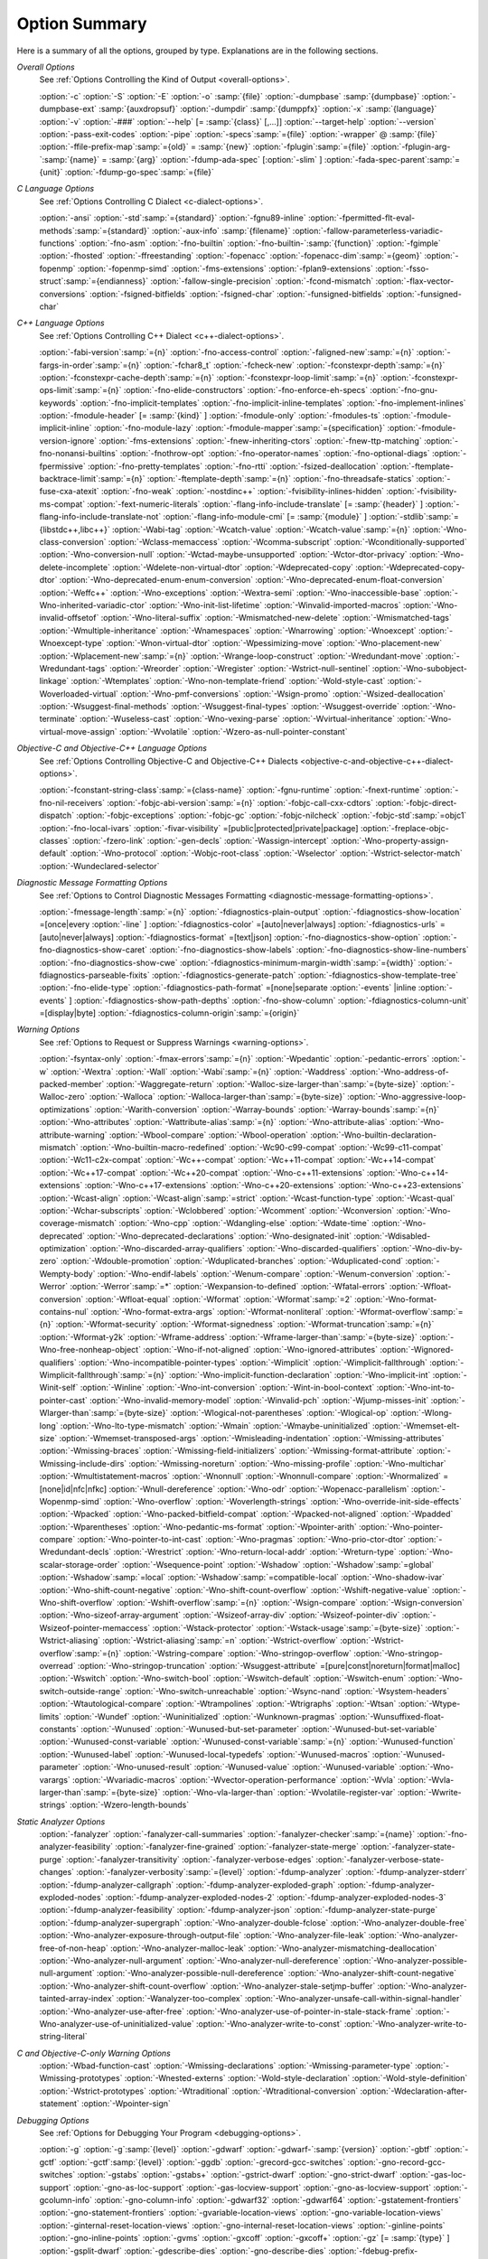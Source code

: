..
  Copyright 1988-2021 Free Software Foundation, Inc.
  This is part of the GCC manual.
  For copying conditions, see the GPL license file

.. _option-summary:

Option Summary
**************

Here is a summary of all the options, grouped by type.  Explanations are
in the following sections.

*Overall Options*
  See :ref:`Options Controlling the Kind of Output <overall-options>`.

  :option:`-c`  :option:`-S`  :option:`-E`  :option:`-o` :samp:`{file}` 
  :option:`-dumpbase` :samp:`{dumpbase}`  :option:`-dumpbase-ext` :samp:`{auxdropsuf}` 
  :option:`-dumpdir` :samp:`{dumppfx}`  :option:`-x` :samp:`{language}`  
  :option:`-v`  :option:`-###`  :option:`--help` [= :samp:`{class}` [,...]]  :option:`--target-help`  :option:`--version` 
  :option:`-pass-exit-codes`  :option:`-pipe`  :option:`-specs`:samp:`={file}`  :option:`-wrapper`  
  @ :samp:`{file}`  :option:`-ffile-prefix-map`:samp:`={old}` = :samp:`{new}`  
  :option:`-fplugin`:samp:`={file}`  :option:`-fplugin-arg-`:samp:`{name}` = :samp:`{arg}`  
  :option:`-fdump-ada-spec`  [:option:`-slim` ]  :option:`-fada-spec-parent`:samp:`={unit}`  :option:`-fdump-go-spec`:samp:`={file}`

*C Language Options*
  See :ref:`Options Controlling C Dialect <c-dialect-options>`.

  :option:`-ansi`  :option:`-std`:samp:`={standard}`  :option:`-fgnu89-inline` 
  :option:`-fpermitted-flt-eval-methods`:samp:`={standard}` 
  :option:`-aux-info` :samp:`{filename}`  :option:`-fallow-parameterless-variadic-functions` 
  :option:`-fno-asm`  :option:`-fno-builtin`  :option:`-fno-builtin-`:samp:`{function}`  :option:`-fgimple`
  :option:`-fhosted`  :option:`-ffreestanding` 
  :option:`-fopenacc`  :option:`-fopenacc-dim`:samp:`={geom}` 
  :option:`-fopenmp`  :option:`-fopenmp-simd` 
  :option:`-fms-extensions`  :option:`-fplan9-extensions`  :option:`-fsso-struct`:samp:`={endianness}` 
  :option:`-fallow-single-precision`  :option:`-fcond-mismatch`  :option:`-flax-vector-conversions` 
  :option:`-fsigned-bitfields`  :option:`-fsigned-char` 
  :option:`-funsigned-bitfields`  :option:`-funsigned-char`

*C++ Language Options*
  See :ref:`Options Controlling C++ Dialect <c++-dialect-options>`.

  :option:`-fabi-version`:samp:`={n}`  :option:`-fno-access-control` 
  :option:`-faligned-new`:samp:`={n}`  :option:`-fargs-in-order`:samp:`={n}`  :option:`-fchar8_t`  :option:`-fcheck-new` 
  :option:`-fconstexpr-depth`:samp:`={n}`  :option:`-fconstexpr-cache-depth`:samp:`={n}` 
  :option:`-fconstexpr-loop-limit`:samp:`={n}`  :option:`-fconstexpr-ops-limit`:samp:`={n}` 
  :option:`-fno-elide-constructors` 
  :option:`-fno-enforce-eh-specs` 
  :option:`-fno-gnu-keywords` 
  :option:`-fno-implicit-templates` 
  :option:`-fno-implicit-inline-templates` 
  :option:`-fno-implement-inlines`  
  :option:`-fmodule-header` [= :samp:`{kind}` ] :option:`-fmodule-only` :option:`-fmodules-ts` 
  :option:`-fmodule-implicit-inline` 
  :option:`-fno-module-lazy` 
  :option:`-fmodule-mapper`:samp:`={specification}` 
  :option:`-fmodule-version-ignore` 
  :option:`-fms-extensions` 
  :option:`-fnew-inheriting-ctors` 
  :option:`-fnew-ttp-matching` 
  :option:`-fno-nonansi-builtins`  :option:`-fnothrow-opt`  :option:`-fno-operator-names` 
  :option:`-fno-optional-diags`  :option:`-fpermissive` 
  :option:`-fno-pretty-templates` 
  :option:`-fno-rtti`  :option:`-fsized-deallocation` 
  :option:`-ftemplate-backtrace-limit`:samp:`={n}` 
  :option:`-ftemplate-depth`:samp:`={n}` 
  :option:`-fno-threadsafe-statics`  :option:`-fuse-cxa-atexit` 
  :option:`-fno-weak`  :option:`-nostdinc++` 
  :option:`-fvisibility-inlines-hidden` 
  :option:`-fvisibility-ms-compat` 
  :option:`-fext-numeric-literals` 
  :option:`-flang-info-include-translate` [= :samp:`{header}` ] 
  :option:`-flang-info-include-translate-not` 
  :option:`-flang-info-module-cmi` [= :samp:`{module}` ] 
  :option:`-stdlib`:samp:`={libstdc++,libc++}` 
  :option:`-Wabi-tag`  :option:`-Wcatch-value`  :option:`-Wcatch-value`:samp:`={n}` 
  :option:`-Wno-class-conversion`  :option:`-Wclass-memaccess` 
  :option:`-Wcomma-subscript`  :option:`-Wconditionally-supported` 
  :option:`-Wno-conversion-null`  :option:`-Wctad-maybe-unsupported` 
  :option:`-Wctor-dtor-privacy`  :option:`-Wno-delete-incomplete` 
  :option:`-Wdelete-non-virtual-dtor`  :option:`-Wdeprecated-copy` :option:`-Wdeprecated-copy-dtor` 
  :option:`-Wno-deprecated-enum-enum-conversion` :option:`-Wno-deprecated-enum-float-conversion` 
  :option:`-Weffc++`  :option:`-Wno-exceptions` :option:`-Wextra-semi`  :option:`-Wno-inaccessible-base` 
  :option:`-Wno-inherited-variadic-ctor`  :option:`-Wno-init-list-lifetime` 
  :option:`-Winvalid-imported-macros` 
  :option:`-Wno-invalid-offsetof`  :option:`-Wno-literal-suffix` 
  :option:`-Wmismatched-new-delete` :option:`-Wmismatched-tags` 
  :option:`-Wmultiple-inheritance`  :option:`-Wnamespaces`  :option:`-Wnarrowing` 
  :option:`-Wnoexcept`  :option:`-Wnoexcept-type`  :option:`-Wnon-virtual-dtor` 
  :option:`-Wpessimizing-move`  :option:`-Wno-placement-new`  :option:`-Wplacement-new`:samp:`={n}` 
  :option:`-Wrange-loop-construct` :option:`-Wredundant-move` :option:`-Wredundant-tags` 
  :option:`-Wreorder`  :option:`-Wregister` 
  :option:`-Wstrict-null-sentinel`  :option:`-Wno-subobject-linkage`  :option:`-Wtemplates` 
  :option:`-Wno-non-template-friend`  :option:`-Wold-style-cast` 
  :option:`-Woverloaded-virtual`  :option:`-Wno-pmf-conversions` :option:`-Wsign-promo` 
  :option:`-Wsized-deallocation`  :option:`-Wsuggest-final-methods` 
  :option:`-Wsuggest-final-types`  :option:`-Wsuggest-override`  
  :option:`-Wno-terminate`  :option:`-Wuseless-cast`  :option:`-Wno-vexing-parse`  
  :option:`-Wvirtual-inheritance`  
  :option:`-Wno-virtual-move-assign`  :option:`-Wvolatile`  :option:`-Wzero-as-null-pointer-constant`

*Objective-C and Objective-C++ Language Options*
  See :ref:`Options Controlling
  Objective-C and Objective-C++ Dialects <objective-c-and-objective-c++-dialect-options>`.

  :option:`-fconstant-string-class`:samp:`={class-name}` 
  :option:`-fgnu-runtime`  :option:`-fnext-runtime` 
  :option:`-fno-nil-receivers` 
  :option:`-fobjc-abi-version`:samp:`={n}` 
  :option:`-fobjc-call-cxx-cdtors` 
  :option:`-fobjc-direct-dispatch` 
  :option:`-fobjc-exceptions` 
  :option:`-fobjc-gc` 
  :option:`-fobjc-nilcheck` 
  :option:`-fobjc-std`:samp:`=objc1` 
  :option:`-fno-local-ivars` 
  :option:`-fivar-visibility` =[public|protected|private|package] 
  :option:`-freplace-objc-classes` 
  :option:`-fzero-link` 
  :option:`-gen-decls` 
  :option:`-Wassign-intercept`  :option:`-Wno-property-assign-default` 
  :option:`-Wno-protocol` :option:`-Wobjc-root-class` :option:`-Wselector` 
  :option:`-Wstrict-selector-match` 
  :option:`-Wundeclared-selector`

*Diagnostic Message Formatting Options*
  See :ref:`Options to Control Diagnostic Messages Formatting <diagnostic-message-formatting-options>`.

  :option:`-fmessage-length`:samp:`={n}`  
  :option:`-fdiagnostics-plain-output` 
  :option:`-fdiagnostics-show-location` =[once|every :option:`-line` ]  
  :option:`-fdiagnostics-color` =[auto|never|always]  
  :option:`-fdiagnostics-urls` =[auto|never|always]  
  :option:`-fdiagnostics-format` =[text|json]  
  :option:`-fno-diagnostics-show-option`  :option:`-fno-diagnostics-show-caret` 
  :option:`-fno-diagnostics-show-labels`  :option:`-fno-diagnostics-show-line-numbers` 
  :option:`-fno-diagnostics-show-cwe`  
  :option:`-fdiagnostics-minimum-margin-width`:samp:`={width}` 
  :option:`-fdiagnostics-parseable-fixits`  :option:`-fdiagnostics-generate-patch` 
  :option:`-fdiagnostics-show-template-tree`  :option:`-fno-elide-type` 
  :option:`-fdiagnostics-path-format` =[none|separate :option:`-events` |inline :option:`-events` ] 
  :option:`-fdiagnostics-show-path-depths` 
  :option:`-fno-show-column` 
  :option:`-fdiagnostics-column-unit` =[display|byte] 
  :option:`-fdiagnostics-column-origin`:samp:`={origin}`

*Warning Options*
  See :ref:`Options to Request or Suppress Warnings <warning-options>`.

  :option:`-fsyntax-only`  :option:`-fmax-errors`:samp:`={n}`  :option:`-Wpedantic` 
  :option:`-pedantic-errors` 
  :option:`-w`  :option:`-Wextra`  :option:`-Wall`  :option:`-Wabi`:samp:`={n}` 
  :option:`-Waddress`  :option:`-Wno-address-of-packed-member`  :option:`-Waggregate-return` 
  :option:`-Walloc-size-larger-than`:samp:`={byte-size}`  :option:`-Walloc-zero` 
  :option:`-Walloca`  :option:`-Walloca-larger-than`:samp:`={byte-size}` 
  :option:`-Wno-aggressive-loop-optimizations` 
  :option:`-Warith-conversion` 
  :option:`-Warray-bounds`  :option:`-Warray-bounds`:samp:`={n}` 
  :option:`-Wno-attributes`  :option:`-Wattribute-alias`:samp:`={n}` :option:`-Wno-attribute-alias` 
  :option:`-Wno-attribute-warning`  :option:`-Wbool-compare`  :option:`-Wbool-operation` 
  :option:`-Wno-builtin-declaration-mismatch` 
  :option:`-Wno-builtin-macro-redefined`  :option:`-Wc90-c99-compat`  :option:`-Wc99-c11-compat` 
  :option:`-Wc11-c2x-compat` 
  :option:`-Wc++-compat`  :option:`-Wc++11-compat`  :option:`-Wc++14-compat`  :option:`-Wc++17-compat`  
  :option:`-Wc++20-compat`   
  :option:`-Wno-c++11-extensions`  :option:`-Wno-c++14-extensions` :option:`-Wno-c++17-extensions`  
  :option:`-Wno-c++20-extensions`  :option:`-Wno-c++23-extensions`  
  :option:`-Wcast-align`  :option:`-Wcast-align`:samp:`=strict`  :option:`-Wcast-function-type`  :option:`-Wcast-qual`  
  :option:`-Wchar-subscripts` 
  :option:`-Wclobbered`  :option:`-Wcomment` 
  :option:`-Wconversion`  :option:`-Wno-coverage-mismatch`  :option:`-Wno-cpp` 
  :option:`-Wdangling-else`  :option:`-Wdate-time` 
  :option:`-Wno-deprecated`  :option:`-Wno-deprecated-declarations`  :option:`-Wno-designated-init` 
  :option:`-Wdisabled-optimization` 
  :option:`-Wno-discarded-array-qualifiers`  :option:`-Wno-discarded-qualifiers` 
  :option:`-Wno-div-by-zero`  :option:`-Wdouble-promotion` 
  :option:`-Wduplicated-branches`  :option:`-Wduplicated-cond` 
  :option:`-Wempty-body`  :option:`-Wno-endif-labels`  :option:`-Wenum-compare`  :option:`-Wenum-conversion` 
  :option:`-Werror`  :option:`-Werror`:samp:`=*`  :option:`-Wexpansion-to-defined`  :option:`-Wfatal-errors` 
  :option:`-Wfloat-conversion`  :option:`-Wfloat-equal`  :option:`-Wformat`  :option:`-Wformat`:samp:`=2` 
  :option:`-Wno-format-contains-nul`  :option:`-Wno-format-extra-args`  
  :option:`-Wformat-nonliteral`  :option:`-Wformat-overflow`:samp:`={n}` 
  :option:`-Wformat-security`  :option:`-Wformat-signedness`  :option:`-Wformat-truncation`:samp:`={n}` 
  :option:`-Wformat-y2k`  :option:`-Wframe-address` 
  :option:`-Wframe-larger-than`:samp:`={byte-size}`  :option:`-Wno-free-nonheap-object` 
  :option:`-Wno-if-not-aligned`  :option:`-Wno-ignored-attributes` 
  :option:`-Wignored-qualifiers`  :option:`-Wno-incompatible-pointer-types` 
  :option:`-Wimplicit`  :option:`-Wimplicit-fallthrough`  :option:`-Wimplicit-fallthrough`:samp:`={n}` 
  :option:`-Wno-implicit-function-declaration`  :option:`-Wno-implicit-int` 
  :option:`-Winit-self`  :option:`-Winline`  :option:`-Wno-int-conversion`  :option:`-Wint-in-bool-context` 
  :option:`-Wno-int-to-pointer-cast`  :option:`-Wno-invalid-memory-model` 
  :option:`-Winvalid-pch`  :option:`-Wjump-misses-init`  :option:`-Wlarger-than`:samp:`={byte-size}` 
  :option:`-Wlogical-not-parentheses`  :option:`-Wlogical-op`  :option:`-Wlong-long` 
  :option:`-Wno-lto-type-mismatch` :option:`-Wmain`  :option:`-Wmaybe-uninitialized` 
  :option:`-Wmemset-elt-size`  :option:`-Wmemset-transposed-args` 
  :option:`-Wmisleading-indentation`  :option:`-Wmissing-attributes`  :option:`-Wmissing-braces` 
  :option:`-Wmissing-field-initializers`  :option:`-Wmissing-format-attribute` 
  :option:`-Wmissing-include-dirs`  :option:`-Wmissing-noreturn`  :option:`-Wno-missing-profile` 
  :option:`-Wno-multichar`  :option:`-Wmultistatement-macros`  :option:`-Wnonnull`  :option:`-Wnonnull-compare` 
  :option:`-Wnormalized` =[none|id|nfc|nfkc] 
  :option:`-Wnull-dereference`  :option:`-Wno-odr`  
  :option:`-Wopenacc-parallelism`  
  :option:`-Wopenmp-simd`  
  :option:`-Wno-overflow`  :option:`-Woverlength-strings`  :option:`-Wno-override-init-side-effects` 
  :option:`-Wpacked`  :option:`-Wno-packed-bitfield-compat`  :option:`-Wpacked-not-aligned`  :option:`-Wpadded` 
  :option:`-Wparentheses`  :option:`-Wno-pedantic-ms-format` 
  :option:`-Wpointer-arith`  :option:`-Wno-pointer-compare`  :option:`-Wno-pointer-to-int-cast` 
  :option:`-Wno-pragmas`  :option:`-Wno-prio-ctor-dtor`  :option:`-Wredundant-decls` 
  :option:`-Wrestrict`  :option:`-Wno-return-local-addr`  :option:`-Wreturn-type` 
  :option:`-Wno-scalar-storage-order`  :option:`-Wsequence-point` 
  :option:`-Wshadow`  :option:`-Wshadow`:samp:`=global`  :option:`-Wshadow`:samp:`=local`  :option:`-Wshadow`:samp:`=compatible-local` 
  :option:`-Wno-shadow-ivar` 
  :option:`-Wno-shift-count-negative`  :option:`-Wno-shift-count-overflow`  :option:`-Wshift-negative-value` 
  :option:`-Wno-shift-overflow`  :option:`-Wshift-overflow`:samp:`={n}` 
  :option:`-Wsign-compare`  :option:`-Wsign-conversion` 
  :option:`-Wno-sizeof-array-argument` 
  :option:`-Wsizeof-array-div` 
  :option:`-Wsizeof-pointer-div`  :option:`-Wsizeof-pointer-memaccess` 
  :option:`-Wstack-protector`  :option:`-Wstack-usage`:samp:`={byte-size}`  :option:`-Wstrict-aliasing` 
  :option:`-Wstrict-aliasing`:samp:`=n`  :option:`-Wstrict-overflow`  :option:`-Wstrict-overflow`:samp:`={n}` 
  :option:`-Wstring-compare` 
  :option:`-Wno-stringop-overflow` :option:`-Wno-stringop-overread` 
  :option:`-Wno-stringop-truncation` 
  :option:`-Wsuggest-attribute` =[pure|const|noreturn|format|malloc] 
  :option:`-Wswitch`  :option:`-Wno-switch-bool`  :option:`-Wswitch-default`  :option:`-Wswitch-enum` 
  :option:`-Wno-switch-outside-range`  :option:`-Wno-switch-unreachable`  :option:`-Wsync-nand` 
  :option:`-Wsystem-headers`  :option:`-Wtautological-compare`  :option:`-Wtrampolines`  :option:`-Wtrigraphs` 
  :option:`-Wtsan` :option:`-Wtype-limits`  :option:`-Wundef` 
  :option:`-Wuninitialized`  :option:`-Wunknown-pragmas` 
  :option:`-Wunsuffixed-float-constants`  :option:`-Wunused` 
  :option:`-Wunused-but-set-parameter`  :option:`-Wunused-but-set-variable` 
  :option:`-Wunused-const-variable`  :option:`-Wunused-const-variable`:samp:`={n}` 
  :option:`-Wunused-function`  :option:`-Wunused-label`  :option:`-Wunused-local-typedefs` 
  :option:`-Wunused-macros` 
  :option:`-Wunused-parameter`  :option:`-Wno-unused-result` 
  :option:`-Wunused-value`  :option:`-Wunused-variable` 
  :option:`-Wno-varargs`  :option:`-Wvariadic-macros` 
  :option:`-Wvector-operation-performance` 
  :option:`-Wvla`  :option:`-Wvla-larger-than`:samp:`={byte-size}`  :option:`-Wno-vla-larger-than` 
  :option:`-Wvolatile-register-var`  :option:`-Wwrite-strings` 
  :option:`-Wzero-length-bounds`

*Static Analyzer Options*
  :option:`-fanalyzer` 
  :option:`-fanalyzer-call-summaries` 
  :option:`-fanalyzer-checker`:samp:`={name}` 
  :option:`-fno-analyzer-feasibility` 
  :option:`-fanalyzer-fine-grained` 
  :option:`-fanalyzer-state-merge` 
  :option:`-fanalyzer-state-purge` 
  :option:`-fanalyzer-transitivity` 
  :option:`-fanalyzer-verbose-edges` 
  :option:`-fanalyzer-verbose-state-changes` 
  :option:`-fanalyzer-verbosity`:samp:`={level}` 
  :option:`-fdump-analyzer` 
  :option:`-fdump-analyzer-stderr` 
  :option:`-fdump-analyzer-callgraph` 
  :option:`-fdump-analyzer-exploded-graph` 
  :option:`-fdump-analyzer-exploded-nodes` 
  :option:`-fdump-analyzer-exploded-nodes-2` 
  :option:`-fdump-analyzer-exploded-nodes-3` 
  :option:`-fdump-analyzer-feasibility` 
  :option:`-fdump-analyzer-json` 
  :option:`-fdump-analyzer-state-purge` 
  :option:`-fdump-analyzer-supergraph` 
  :option:`-Wno-analyzer-double-fclose` 
  :option:`-Wno-analyzer-double-free` 
  :option:`-Wno-analyzer-exposure-through-output-file` 
  :option:`-Wno-analyzer-file-leak` 
  :option:`-Wno-analyzer-free-of-non-heap` 
  :option:`-Wno-analyzer-malloc-leak` 
  :option:`-Wno-analyzer-mismatching-deallocation` 
  :option:`-Wno-analyzer-null-argument` 
  :option:`-Wno-analyzer-null-dereference` 
  :option:`-Wno-analyzer-possible-null-argument` 
  :option:`-Wno-analyzer-possible-null-dereference` 
  :option:`-Wno-analyzer-shift-count-negative` 
  :option:`-Wno-analyzer-shift-count-overflow` 
  :option:`-Wno-analyzer-stale-setjmp-buffer` 
  :option:`-Wno-analyzer-tainted-array-index` 
  :option:`-Wanalyzer-too-complex` 
  :option:`-Wno-analyzer-unsafe-call-within-signal-handler` 
  :option:`-Wno-analyzer-use-after-free` 
  :option:`-Wno-analyzer-use-of-pointer-in-stale-stack-frame` 
  :option:`-Wno-analyzer-use-of-uninitialized-value` 
  :option:`-Wno-analyzer-write-to-const` 
  :option:`-Wno-analyzer-write-to-string-literal` 

*C and Objective-C-only Warning Options*
  :option:`-Wbad-function-cast`  :option:`-Wmissing-declarations` 
  :option:`-Wmissing-parameter-type`  :option:`-Wmissing-prototypes`  :option:`-Wnested-externs` 
  :option:`-Wold-style-declaration`  :option:`-Wold-style-definition` 
  :option:`-Wstrict-prototypes`  :option:`-Wtraditional`  :option:`-Wtraditional-conversion` 
  :option:`-Wdeclaration-after-statement`  :option:`-Wpointer-sign`

*Debugging Options*
  See :ref:`Options for Debugging Your Program <debugging-options>`.

  :option:`-g`  :option:`-g`:samp:`{level}`  :option:`-gdwarf`  :option:`-gdwarf-`:samp:`{version}` 
  :option:`-gbtf` :option:`-gctf`  :option:`-gctf`:samp:`{level}` 
  :option:`-ggdb`  :option:`-grecord-gcc-switches`  :option:`-gno-record-gcc-switches` 
  :option:`-gstabs`  :option:`-gstabs+`  :option:`-gstrict-dwarf`  :option:`-gno-strict-dwarf` 
  :option:`-gas-loc-support`  :option:`-gno-as-loc-support` 
  :option:`-gas-locview-support`  :option:`-gno-as-locview-support` 
  :option:`-gcolumn-info`  :option:`-gno-column-info`  :option:`-gdwarf32`  :option:`-gdwarf64` 
  :option:`-gstatement-frontiers`  :option:`-gno-statement-frontiers` 
  :option:`-gvariable-location-views`  :option:`-gno-variable-location-views` 
  :option:`-ginternal-reset-location-views`  :option:`-gno-internal-reset-location-views` 
  :option:`-ginline-points`  :option:`-gno-inline-points` 
  :option:`-gvms`  :option:`-gxcoff`  :option:`-gxcoff+`  :option:`-gz` [= :samp:`{type}` ] 
  :option:`-gsplit-dwarf`  :option:`-gdescribe-dies`  :option:`-gno-describe-dies` 
  :option:`-fdebug-prefix-map`:samp:`={old}` = :samp:`{new}`  :option:`-fdebug-types-section` 
  :option:`-fno-eliminate-unused-debug-types` 
  :option:`-femit-struct-debug-baseonly`  :option:`-femit-struct-debug-reduced` 
  :option:`-femit-struct-debug-detailed` [= :samp:`{spec-list}` ] 
  :option:`-fno-eliminate-unused-debug-symbols`  :option:`-femit-class-debug-always` 
  :option:`-fno-merge-debug-strings`  :option:`-fno-dwarf2-cfi-asm` 
  :option:`-fvar-tracking`  :option:`-fvar-tracking-assignments`

*Optimization Options*
  See :ref:`Options that Control Optimization <optimize-options>`.

  :option:`-faggressive-loop-optimizations` 
  :option:`-falign-functions[`:samp:`={n}` [: :samp:`{m}` :[ :samp:`{n2}` [: :samp:`{m2}` ]]]] 
  :option:`-falign-jumps[`:samp:`={n}` [: :samp:`{m}` :[ :samp:`{n2}` [: :samp:`{m2}` ]]]] 
  :option:`-falign-labels[`:samp:`={n}` [: :samp:`{m}` :[ :samp:`{n2}` [: :samp:`{m2}` ]]]] 
  :option:`-falign-loops[`:samp:`={n}` [: :samp:`{m}` :[ :samp:`{n2}` [: :samp:`{m2}` ]]]] 
  :option:`-fno-allocation-dce` :option:`-fallow-store-data-races` 
  :option:`-fassociative-math`  :option:`-fauto-profile`  :option:`-fauto-profile[`:samp:`={path}` ] 
  :option:`-fauto-inc-dec`  :option:`-fbranch-probabilities` 
  :option:`-fcaller-saves` 
  :option:`-fcombine-stack-adjustments`  :option:`-fconserve-stack` 
  :option:`-fcompare-elim`  :option:`-fcprop-registers`  :option:`-fcrossjumping` 
  :option:`-fcse-follow-jumps`  :option:`-fcse-skip-blocks`  :option:`-fcx-fortran-rules` 
  :option:`-fcx-limited-range` 
  :option:`-fdata-sections`  :option:`-fdce`  :option:`-fdelayed-branch` 
  :option:`-fdelete-null-pointer-checks`  :option:`-fdevirtualize`  :option:`-fdevirtualize-speculatively` 
  :option:`-fdevirtualize-at-ltrans`  :option:`-fdse` 
  :option:`-fearly-inlining`  :option:`-fipa-sra`  :option:`-fexpensive-optimizations`  :option:`-ffat-lto-objects` 
  :option:`-ffast-math`  :option:`-ffinite-math-only`  :option:`-ffloat-store`  :option:`-fexcess-precision`:samp:`={style}` 
  :option:`-ffinite-loops` 
  :option:`-fforward-propagate`  :option:`-ffp-contract`:samp:`={style}`  :option:`-ffunction-sections` 
  :option:`-fgcse`  :option:`-fgcse-after-reload`  :option:`-fgcse-las`  :option:`-fgcse-lm`  :option:`-fgraphite-identity` 
  :option:`-fgcse-sm`  :option:`-fhoist-adjacent-loads`  :option:`-fif-conversion` 
  :option:`-fif-conversion2`  :option:`-findirect-inlining` 
  :option:`-finline-functions`  :option:`-finline-functions-called-once`  :option:`-finline-limit`:samp:`={n}` 
  :option:`-finline-small-functions` :option:`-fipa-modref` :option:`-fipa-cp`  :option:`-fipa-cp-clone` 
  :option:`-fipa-bit-cp`  :option:`-fipa-vrp`  :option:`-fipa-pta`  :option:`-fipa-profile`  :option:`-fipa-pure-const` 
  :option:`-fipa-reference`  :option:`-fipa-reference-addressable` 
  :option:`-fipa-stack-alignment`  :option:`-fipa-icf`  :option:`-fira-algorithm`:samp:`={algorithm}` 
  :option:`-flive-patching`:samp:`={level}` 
  :option:`-fira-region`:samp:`={region}`  :option:`-fira-hoist-pressure` 
  :option:`-fira-loop-pressure`  :option:`-fno-ira-share-save-slots` 
  :option:`-fno-ira-share-spill-slots` 
  :option:`-fisolate-erroneous-paths-dereference`  :option:`-fisolate-erroneous-paths-attribute` 
  :option:`-fivopts`  :option:`-fkeep-inline-functions`  :option:`-fkeep-static-functions` 
  :option:`-fkeep-static-consts`  :option:`-flimit-function-alignment`  :option:`-flive-range-shrinkage` 
  :option:`-floop-block`  :option:`-floop-interchange`  :option:`-floop-strip-mine` 
  :option:`-floop-unroll-and-jam`  :option:`-floop-nest-optimize` 
  :option:`-floop-parallelize-all`  :option:`-flra-remat`  :option:`-flto`  :option:`-flto-compression-level` 
  :option:`-flto-partition`:samp:`={alg}`  :option:`-fmerge-all-constants` 
  :option:`-fmerge-constants`  :option:`-fmodulo-sched`  :option:`-fmodulo-sched-allow-regmoves` 
  :option:`-fmove-loop-invariants`  :option:`-fno-branch-count-reg` 
  :option:`-fno-defer-pop`  :option:`-fno-fp-int-builtin-inexact`  :option:`-fno-function-cse` 
  :option:`-fno-guess-branch-probability`  :option:`-fno-inline`  :option:`-fno-math-errno`  :option:`-fno-peephole` 
  :option:`-fno-peephole2`  :option:`-fno-printf-return-value`  :option:`-fno-sched-interblock` 
  :option:`-fno-sched-spec`  :option:`-fno-signed-zeros` 
  :option:`-fno-toplevel-reorder`  :option:`-fno-trapping-math`  :option:`-fno-zero-initialized-in-bss` 
  :option:`-fomit-frame-pointer`  :option:`-foptimize-sibling-calls` 
  :option:`-fpartial-inlining`  :option:`-fpeel-loops`  :option:`-fpredictive-commoning` 
  :option:`-fprefetch-loop-arrays` 
  :option:`-fprofile-correction` 
  :option:`-fprofile-use`  :option:`-fprofile-use`:samp:`={path}` :option:`-fprofile-partial-training` 
  :option:`-fprofile-values` :option:`-fprofile-reorder-functions` 
  :option:`-freciprocal-math`  :option:`-free`  :option:`-frename-registers`  :option:`-freorder-blocks` 
  :option:`-freorder-blocks-algorithm`:samp:`={algorithm}` 
  :option:`-freorder-blocks-and-partition`  :option:`-freorder-functions` 
  :option:`-frerun-cse-after-loop`  :option:`-freschedule-modulo-scheduled-loops` 
  :option:`-frounding-math`  :option:`-fsave-optimization-record` 
  :option:`-fsched2-use-superblocks`  :option:`-fsched-pressure` 
  :option:`-fsched-spec-load`  :option:`-fsched-spec-load-dangerous` 
  :option:`-fsched-stalled-insns-dep[`:samp:`={n}` ]  :option:`-fsched-stalled-insns[`:samp:`={n}` ] 
  :option:`-fsched-group-heuristic`  :option:`-fsched-critical-path-heuristic` 
  :option:`-fsched-spec-insn-heuristic`  :option:`-fsched-rank-heuristic` 
  :option:`-fsched-last-insn-heuristic`  :option:`-fsched-dep-count-heuristic` 
  :option:`-fschedule-fusion` 
  :option:`-fschedule-insns`  :option:`-fschedule-insns2`  :option:`-fsection-anchors` 
  :option:`-fselective-scheduling`  :option:`-fselective-scheduling2` 
  :option:`-fsel-sched-pipelining`  :option:`-fsel-sched-pipelining-outer-loops` 
  :option:`-fsemantic-interposition`  :option:`-fshrink-wrap`  :option:`-fshrink-wrap-separate` 
  :option:`-fsignaling-nans` 
  :option:`-fsingle-precision-constant`  :option:`-fsplit-ivs-in-unroller`  :option:`-fsplit-loops`
  :option:`-fsplit-paths` 
  :option:`-fsplit-wide-types`  :option:`-fsplit-wide-types-early`  :option:`-fssa-backprop`  :option:`-fssa-phiopt` 
  :option:`-fstdarg-opt`  :option:`-fstore-merging`  :option:`-fstrict-aliasing` 
  :option:`-fthread-jumps`  :option:`-ftracer`  :option:`-ftree-bit-ccp` 
  :option:`-ftree-builtin-call-dce`  :option:`-ftree-ccp`  :option:`-ftree-ch` 
  :option:`-ftree-coalesce-vars`  :option:`-ftree-copy-prop`  :option:`-ftree-dce`  :option:`-ftree-dominator-opts` 
  :option:`-ftree-dse`  :option:`-ftree-forwprop`  :option:`-ftree-fre`  :option:`-fcode-hoisting` 
  :option:`-ftree-loop-if-convert`  :option:`-ftree-loop-im` 
  :option:`-ftree-phiprop`  :option:`-ftree-loop-distribution`  :option:`-ftree-loop-distribute-patterns` 
  :option:`-ftree-loop-ivcanon`  :option:`-ftree-loop-linear`  :option:`-ftree-loop-optimize` 
  :option:`-ftree-loop-vectorize` 
  :option:`-ftree-parallelize-loops`:samp:`={n}`  :option:`-ftree-pre`  :option:`-ftree-partial-pre`  :option:`-ftree-pta` 
  :option:`-ftree-reassoc`  :option:`-ftree-scev-cprop`  :option:`-ftree-sink`  :option:`-ftree-slsr`  :option:`-ftree-sra` 
  :option:`-ftree-switch-conversion`  :option:`-ftree-tail-merge` 
  :option:`-ftree-ter`  :option:`-ftree-vectorize`  :option:`-ftree-vrp`  :option:`-funconstrained-commons` 
  :option:`-funit-at-a-time`  :option:`-funroll-all-loops`  :option:`-funroll-loops` 
  :option:`-funsafe-math-optimizations`  :option:`-funswitch-loops` 
  :option:`-fipa-ra`  :option:`-fvariable-expansion-in-unroller`  :option:`-fvect-cost-model`  :option:`-fvpt` 
  :option:`-fweb`  :option:`-fwhole-program`  :option:`-fwpa`  :option:`-fuse-linker-plugin` :option:`-fzero-call-used-regs` 
  :option:`--param` :samp:`{name}` = :samp:`{value}`
  :option:`-O`  :option:`-O0`  :option:`-O1`  :option:`-O2`  :option:`-O3`  :option:`-Os`  :option:`-Ofast`  :option:`-Og`

*Program Instrumentation Options*
  See :ref:`Program Instrumentation Options <instrumentation-options>`.

  :option:`-p`  :option:`-pg`  :option:`-fprofile-arcs`  :option:`--coverage`  :option:`-ftest-coverage` 
  :option:`-fprofile-abs-path` 
  :option:`-fprofile-dir`:samp:`={path}`  :option:`-fprofile-generate`  :option:`-fprofile-generate`:samp:`={path}` 
  :option:`-fprofile-info-section`  :option:`-fprofile-info-section`:samp:`={name}` 
  :option:`-fprofile-note`:samp:`={path}` :option:`-fprofile-prefix-path`:samp:`={path}` 
  :option:`-fprofile-update`:samp:`={method}` :option:`-fprofile-filter-files`:samp:`={regex}` 
  :option:`-fprofile-exclude-files`:samp:`={regex}` 
  :option:`-fprofile-reproducible` =[multithreaded|parallel :option:`-runs` |serial] 
  :option:`-fsanitize`:samp:`={style}`  :option:`-fsanitize-recover`  :option:`-fsanitize-recover`:samp:`={style}` 
  :option:`-fasan-shadow-offset`:samp:`={number}`  :option:`-fsanitize-sections`:samp:`={s1}`, :samp:`{s2}`,... 
  :option:`-fsanitize-undefined-trap-on-error`  :option:`-fbounds-check` 
  :option:`-fcf-protection` =[full|branch|return|none|check] 
  :option:`-fstack-protector`  :option:`-fstack-protector-all`  :option:`-fstack-protector-strong` 
  :option:`-fstack-protector-explicit`  :option:`-fstack-check` 
  :option:`-fstack-limit-register`:samp:`={reg}`  :option:`-fstack-limit-symbol`:samp:`={sym}` 
  :option:`-fno-stack-limit`  :option:`-fsplit-stack` 
  :option:`-fvtable-verify` =[std|preinit|none] 
  :option:`-fvtv-counts`  :option:`-fvtv-debug` 
  :option:`-finstrument-functions` 
  :option:`-finstrument-functions-exclude-function-list`:samp:`={sym}`, :samp:`{sym}`,... 
  :option:`-finstrument-functions-exclude-file-list`:samp:`={file}`, :samp:`{file}`,...

*Preprocessor Options*
  See :ref:`Options Controlling the Preprocessor <preprocessor-options>`.

  :option:`-A`:samp:`{question}` = :samp:`{answer}` 
  :option:`-A-`:samp:`{question}` [= :samp:`{answer}` ] 
  :option:`-C`  :option:`-CC`  :option:`-D`:samp:`{macro}` [= :samp:`{defn}` ] 
  :option:`-dD`  :option:`-dI`  :option:`-dM`  :option:`-dN`  :option:`-dU` 
  :option:`-fdebug-cpp`  :option:`-fdirectives-only`  :option:`-fdollars-in-identifiers`  
  :option:`-fexec-charset`:samp:`={charset}`  :option:`-fextended-identifiers`  
  :option:`-finput-charset`:samp:`={charset}`  :option:`-flarge-source-files`  
  :option:`-fmacro-prefix-map`:samp:`={old}` = :samp:`{new}` :option:`-fmax-include-depth`:samp:`={depth}` 
  :option:`-fno-canonical-system-headers`  :option:`-fpch-deps`  :option:`-fpch-preprocess`  
  :option:`-fpreprocessed`  :option:`-ftabstop`:samp:`={width}`  :option:`-ftrack-macro-expansion`  
  :option:`-fwide-exec-charset`:samp:`={charset}`  :option:`-fworking-directory` 
  :option:`-H`  :option:`-imacros` :samp:`{file}`  :option:`-include` :samp:`{file}` 
  :option:`-M`  :option:`-MD`  :option:`-MF`  :option:`-MG`  :option:`-MM`  :option:`-MMD`  :option:`-MP`  :option:`-MQ`  :option:`-MT` :option:`-Mno-modules` 
  :option:`-no-integrated-cpp`  :option:`-P`  :option:`-pthread`  :option:`-remap` 
  :option:`-traditional`  :option:`-traditional-cpp`  :option:`-trigraphs` 
  :option:`-U`:samp:`{macro}`  :option:`-undef`  
  :option:`-Wp,`:samp:`{option}`  :option:`-Xpreprocessor` :samp:`{option}`

*Assembler Options*
  See :ref:`Passing Options to the Assembler <assembler-options>`.

  :option:`-Wa,`:samp:`{option}`  :option:`-Xassembler` :samp:`{option}`

*Linker Options*
  See :ref:`Options for Linking <link-options>`.

  :samp:`{object-file-name}`  :option:`-fuse-ld`:samp:`={linker}`  :option:`-l`:samp:`{library}` 
  :option:`-nostartfiles`  :option:`-nodefaultlibs`  :option:`-nolibc`  :option:`-nostdlib` 
  :option:`-e` :samp:`{entry}`  :option:`--entry`:samp:`={entry}` 
  :option:`-pie`  :option:`-pthread`  :option:`-r`  :option:`-rdynamic` 
  :option:`-s`  :option:`-static`  :option:`-static-pie`  :option:`-static-libgcc`  :option:`-static-libstdc++` 
  :option:`-static-libasan`  :option:`-static-libtsan`  :option:`-static-liblsan`  :option:`-static-libubsan` 
  :option:`-shared`  :option:`-shared-libgcc`  :option:`-symbolic` 
  :option:`-T` :samp:`{script}`  :option:`-Wl,`:samp:`{option}`  :option:`-Xlinker` :samp:`{option}` 
  :option:`-u` :samp:`{symbol}`  :option:`-z` :samp:`{keyword}`

*Directory Options*
  See :ref:`Options for Directory Search <directory-options>`.

  :option:`-B`:samp:`{prefix}`  :option:`-I`:samp:`{dir}`  :option:`-I-` 
  :option:`-idirafter` :samp:`{dir}` 
  :option:`-imacros` :samp:`{file}`  :option:`-imultilib` :samp:`{dir}` 
  :option:`-iplugindir`:samp:`={dir}`  :option:`-iprefix` :samp:`{file}` 
  :option:`-iquote` :samp:`{dir}`  :option:`-isysroot` :samp:`{dir}`  :option:`-isystem` :samp:`{dir}` 
  :option:`-iwithprefix` :samp:`{dir}`  :option:`-iwithprefixbefore` :samp:`{dir}`  
  :option:`-L`:samp:`{dir}`  :option:`-no-canonical-prefixes`  :option:`--no-sysroot-suffix` 
  :option:`-nostdinc`  :option:`-nostdinc++`  :option:`--sysroot`:samp:`={dir}`

*Code Generation Options*
  See :ref:`Options for Code Generation Conventions <code-gen-options>`.

  :option:`-fcall-saved-`:samp:`{reg}`  :option:`-fcall-used-`:samp:`{reg}` 
  :option:`-ffixed-`:samp:`{reg}`  :option:`-fexceptions` 
  :option:`-fnon-call-exceptions`  :option:`-fdelete-dead-exceptions`  :option:`-funwind-tables` 
  :option:`-fasynchronous-unwind-tables` 
  :option:`-fno-gnu-unique` 
  :option:`-finhibit-size-directive`  :option:`-fcommon`  :option:`-fno-ident` 
  :option:`-fpcc-struct-return`  :option:`-fpic`  :option:`-fPIC`  :option:`-fpie`  :option:`-fPIE`  :option:`-fno-plt` 
  :option:`-fno-jump-tables` :option:`-fno-bit-tests` 
  :option:`-frecord-gcc-switches` 
  :option:`-freg-struct-return`  :option:`-fshort-enums`  :option:`-fshort-wchar` 
  :option:`-fverbose-asm`  :option:`-fpack-struct[`:samp:`={n}` ]  
  :option:`-fleading-underscore`  :option:`-ftls-model`:samp:`={model}` 
  :option:`-fstack-reuse`:samp:`={reuse_level}` 
  :option:`-ftrampolines`  :option:`-ftrapv`  :option:`-fwrapv` 
  :option:`-fvisibility` =[default|internal|hidden|protected] 
  :option:`-fstrict-volatile-bitfields`  :option:`-fsync-libcalls`

*Developer Options*
  See :ref:`GCC Developer Options <developer-options>`.

  :option:`-d`:samp:`{letters}`  :option:`-dumpspecs`  :option:`-dumpmachine`  :option:`-dumpversion` 
  :option:`-dumpfullversion`  :option:`-fcallgraph-info` [=su,da]
  :option:`-fchecking`  :option:`-fchecking`:samp:`={n}`
  :option:`-fdbg-cnt-list`   :option:`-fdbg-cnt`:samp:`={counter-value-list}` 
  :option:`-fdisable-ipa-`:samp:`{pass_name}` 
  :option:`-fdisable-rtl-`:samp:`{pass_name}` 
  :option:`-fdisable-rtl-`:samp:`{pass-name}` = :samp:`{range-list}` 
  :option:`-fdisable-tree-`:samp:`{pass_name}` 
  :option:`-fdisable-tree-`:samp:`{pass-name}` = :samp:`{range-list}` 
  :option:`-fdump-debug`  :option:`-fdump-earlydebug` 
  :option:`-fdump-noaddr`  :option:`-fdump-unnumbered`  :option:`-fdump-unnumbered-links` 
  :option:`-fdump-final-insns` [= :samp:`{file}` ] 
  :option:`-fdump-ipa-all`  :option:`-fdump-ipa-cgraph`  :option:`-fdump-ipa-inline` 
  :option:`-fdump-lang-all` 
  :option:`-fdump-lang-`:samp:`{switch}` 
  :option:`-fdump-lang-`:samp:`{switch}` - :samp:`{options}` 
  :option:`-fdump-lang-`:samp:`{switch}` - :samp:`{options}` = :samp:`{filename}` 
  :option:`-fdump-passes` 
  :option:`-fdump-rtl-`:samp:`{pass}`  :option:`-fdump-rtl-`:samp:`{pass}` = :samp:`{filename}` 
  :option:`-fdump-statistics` 
  :option:`-fdump-tree-all` 
  :option:`-fdump-tree-`:samp:`{switch}` 
  :option:`-fdump-tree-`:samp:`{switch}` - :samp:`{options}` 
  :option:`-fdump-tree-`:samp:`{switch}` - :samp:`{options}` = :samp:`{filename}` 
  :option:`-fcompare-debug` [= :samp:`{opts}` ]  :option:`-fcompare-debug-second` 
  :option:`-fenable-`:samp:`{kind}` - :samp:`{pass}` 
  :option:`-fenable-`:samp:`{kind}` - :samp:`{pass}` = :samp:`{range-list}` 
  :option:`-fira-verbose`:samp:`={n}` 
  :option:`-flto-report`  :option:`-flto-report-wpa`  :option:`-fmem-report-wpa` 
  :option:`-fmem-report`  :option:`-fpre-ipa-mem-report`  :option:`-fpost-ipa-mem-report` 
  :option:`-fopt-info`  :option:`-fopt-info-`:samp:`{options}` [= :samp:`{file}` ] 
  :option:`-fprofile-report` 
  :option:`-frandom-seed`:samp:`={string}`  :option:`-fsched-verbose`:samp:`={n}` 
  :option:`-fsel-sched-verbose`  :option:`-fsel-sched-dump-cfg`  :option:`-fsel-sched-pipelining-verbose` 
  :option:`-fstats`  :option:`-fstack-usage`  :option:`-ftime-report`  :option:`-ftime-report-details` 
  :option:`-fvar-tracking-assignments-toggle`  :option:`-gtoggle` 
  :option:`-print-file-name`:samp:`={library}`  :option:`-print-libgcc-file-name` 
  :option:`-print-multi-directory`  :option:`-print-multi-lib`  :option:`-print-multi-os-directory` 
  :option:`-print-prog-name`:samp:`={program}`  :option:`-print-search-dirs`  :option:`-Q` 
  :option:`-print-sysroot`  :option:`-print-sysroot-headers-suffix` 
  :option:`-save-temps`  :option:`-save-temps`:samp:`=cwd`  :option:`-save-temps`:samp:`=obj`  :option:`-time` [= :samp:`{file}` ]

*Machine-Dependent Options*
  See :ref:`Machine-Dependent Options <submodel-options>`.

  .. This list is ordered alphanumerically by subsection name.

  .. Try and put the significant identifier (CPU or system) first,

  .. so users have a clue at guessing where the ones they want will be.

  *AArch64 Options*

  :option:`-mabi`:samp:`={name}`  :option:`-mbig-endian`  :option:`-mlittle-endian` 
  :option:`-mgeneral-regs-only` 
  :option:`-mcmodel`:samp:`=tiny`  :option:`-mcmodel`:samp:`=small`  :option:`-mcmodel`:samp:`=large` 
  :option:`-mstrict-align`  :option:`-mno-strict-align` 
  :option:`-momit-leaf-frame-pointer` 
  :option:`-mtls-dialect`:samp:`=desc`  :option:`-mtls-dialect`:samp:`=traditional` 
  :option:`-mtls-size`:samp:`={size}` 
  :option:`-mfix-cortex-a53-835769`  :option:`-mfix-cortex-a53-843419` 
  :option:`-mlow-precision-recip-sqrt`  :option:`-mlow-precision-sqrt`  :option:`-mlow-precision-div` 
  :option:`-mpc-relative-literal-loads` 
  :option:`-msign-return-address`:samp:`={scope}` 
  :option:`-mbranch-protection`:samp:`={none}` | :samp:`{standard}` | :samp:`{pac-ret}` [+ :samp:`{leaf}`
  + :samp:`{b-key}` ]| :samp:`{bti}` 
  :option:`-mharden-sls`:samp:`={opts}` 
  :option:`-march`:samp:`={name}`  :option:`-mcpu`:samp:`={name}`  :option:`-mtune`:samp:`={name}`  
  :option:`-moverride`:samp:`={string}`  :option:`-mverbose-cost-dump` 
  :option:`-mstack-protector-guard`:samp:`={guard}` :option:`-mstack-protector-guard-reg`:samp:`={sysreg}` 
  :option:`-mstack-protector-guard-offset`:samp:`={offset}` :option:`-mtrack-speculation` 
  :option:`-moutline-atomics` 

  *Adapteva Epiphany Options*

  :option:`-mhalf-reg-file`  :option:`-mprefer-short-insn-regs` 
  :option:`-mbranch-cost`:samp:`={num}`  :option:`-mcmove`  :option:`-mnops`:samp:`={num}`  :option:`-msoft-cmpsf` 
  :option:`-msplit-lohi`  :option:`-mpost-inc`  :option:`-mpost-modify`  :option:`-mstack-offset`:samp:`={num}` 
  :option:`-mround-nearest`  :option:`-mlong-calls`  :option:`-mshort-calls`  :option:`-msmall16` 
  :option:`-mfp-mode`:samp:`={mode}`  :option:`-mvect-double`  :option:`-max-vect-align`:samp:`={num}` 
  :option:`-msplit-vecmove-early`  :option:`-m1reg-`:samp:`{reg}`

  *AMD GCN Options*

  :option:`-march`:samp:`={gpu}` :option:`-mtune`:samp:`={gpu}` :option:`-mstack-size`:samp:`={bytes}`

  *ARC Options*

  :option:`-mbarrel-shifter`  :option:`-mjli-always` 
  :option:`-mcpu`:samp:`={cpu}`  :option:`-mA6`  :option:`-mARC600`  :option:`-mA7`  :option:`-mARC700` 
  :option:`-mdpfp`  :option:`-mdpfp-compact`  :option:`-mdpfp-fast`  :option:`-mno-dpfp-lrsr` 
  :option:`-mea`  :option:`-mno-mpy`  :option:`-mmul32x16`  :option:`-mmul64`  :option:`-matomic` 
  :option:`-mnorm`  :option:`-mspfp`  :option:`-mspfp-compact`  :option:`-mspfp-fast`  :option:`-msimd`  :option:`-msoft-float`  :option:`-mswap` 
  :option:`-mcrc`  :option:`-mdsp-packa`  :option:`-mdvbf`  :option:`-mlock`  :option:`-mmac-d16`  :option:`-mmac-24`  :option:`-mrtsc`  :option:`-mswape` 
  :option:`-mtelephony`  :option:`-mxy`  :option:`-misize`  :option:`-mannotate-align`  :option:`-marclinux`  :option:`-marclinux_prof` 
  :option:`-mlong-calls`  :option:`-mmedium-calls`  :option:`-msdata`  :option:`-mirq-ctrl-saved` 
  :option:`-mrgf-banked-regs`  :option:`-mlpc-width`:samp:`={width}`  :option:`-G` :samp:`{num}` 
  :option:`-mvolatile-cache`  :option:`-mtp-regno`:samp:`={regno}` 
  :option:`-malign-call`  :option:`-mauto-modify-reg`  :option:`-mbbit-peephole`  :option:`-mno-brcc` 
  :option:`-mcase-vector-pcrel`  :option:`-mcompact-casesi`  :option:`-mno-cond-exec`  :option:`-mearly-cbranchsi` 
  :option:`-mexpand-adddi`  :option:`-mindexed-loads`  :option:`-mlra`  :option:`-mlra-priority-none` 
  :option:`-mlra-priority-compact` mlra :option:`-priority-noncompact`  :option:`-mmillicode` 
  :option:`-mmixed-code`  :option:`-mq-class`  :option:`-mRcq`  :option:`-mRcw`  :option:`-msize-level`:samp:`={level}` 
  :option:`-mtune`:samp:`={cpu}`  :option:`-mmultcost`:samp:`={num}`  :option:`-mcode-density-frame` 
  :option:`-munalign-prob-threshold`:samp:`={probability}`  :option:`-mmpy-option`:samp:`={multo}` 
  :option:`-mdiv-rem`  :option:`-mcode-density`  :option:`-mll64`  :option:`-mfpu`:samp:`={fpu}`  :option:`-mrf16`  :option:`-mbranch-index`

  *ARM Options*

  :option:`-mapcs-frame`  :option:`-mno-apcs-frame` 
  :option:`-mabi`:samp:`={name}` 
  :option:`-mapcs-stack-check`  :option:`-mno-apcs-stack-check` 
  :option:`-mapcs-reentrant`  :option:`-mno-apcs-reentrant` 
  :option:`-mgeneral-regs-only` 
  :option:`-msched-prolog`  :option:`-mno-sched-prolog` 
  :option:`-mlittle-endian`  :option:`-mbig-endian` 
  :option:`-mbe8`  :option:`-mbe32` 
  :option:`-mfloat-abi`:samp:`={name}` 
  :option:`-mfp16-format`:samp:`={name}`
  :option:`-mthumb-interwork`  :option:`-mno-thumb-interwork` 
  :option:`-mcpu`:samp:`={name}`  :option:`-march`:samp:`={name}`  :option:`-mfpu`:samp:`={name}`  
  :option:`-mtune`:samp:`={name}`  :option:`-mprint-tune-info` 
  :option:`-mstructure-size-boundary`:samp:`={n}` 
  :option:`-mabort-on-noreturn` 
  :option:`-mlong-calls`  :option:`-mno-long-calls` 
  :option:`-msingle-pic-base`  :option:`-mno-single-pic-base` 
  :option:`-mpic-register`:samp:`={reg}` 
  :option:`-mnop-fun-dllimport` 
  :option:`-mpoke-function-name` 
  :option:`-mthumb`  :option:`-marm`  :option:`-mflip-thumb` 
  :option:`-mtpcs-frame`  :option:`-mtpcs-leaf-frame` 
  :option:`-mcaller-super-interworking`  :option:`-mcallee-super-interworking` 
  :option:`-mtp`:samp:`={name}`  :option:`-mtls-dialect`:samp:`={dialect}` 
  :option:`-mword-relocations` 
  :option:`-mfix-cortex-m3-ldrd` 
  :option:`-munaligned-access` 
  :option:`-mneon-for-64bits` 
  :option:`-mslow-flash-data` 
  :option:`-masm-syntax-unified` 
  :option:`-mrestrict-it` 
  :option:`-mverbose-cost-dump` 
  :option:`-mpure-code` 
  :option:`-mcmse` 
  :option:`-mfdpic`

  *AVR Options*

  :option:`-mmcu`:samp:`={mcu}`  :option:`-mabsdata`  :option:`-maccumulate-args` 
  :option:`-mbranch-cost`:samp:`={cost}` 
  :option:`-mcall-prologues`  :option:`-mgas-isr-prologues`  :option:`-mint8` 
  :option:`-mdouble`:samp:`={bits}` :option:`-mlong-double`:samp:`={bits}` 
  :option:`-mn_flash`:samp:`={size}`  :option:`-mno-interrupts` 
  :option:`-mmain-is-OS_task`  :option:`-mrelax`  :option:`-mrmw`  :option:`-mstrict-X`  :option:`-mtiny-stack` 
  :option:`-mfract-convert-truncate` 
  :option:`-mshort-calls`  :option:`-nodevicelib`  :option:`-nodevicespecs` 
  :option:`-Waddr-space-convert`  :option:`-Wmisspelled-isr`

  *Blackfin Options*

  :option:`-mcpu`:samp:`={cpu}` [- :samp:`{sirevision}` ] 
  :option:`-msim`  :option:`-momit-leaf-frame-pointer`  :option:`-mno-omit-leaf-frame-pointer` 
  :option:`-mspecld-anomaly`  :option:`-mno-specld-anomaly`  :option:`-mcsync-anomaly`  :option:`-mno-csync-anomaly` 
  :option:`-mlow-64k`  :option:`-mno-low64k`  :option:`-mstack-check-l1`  :option:`-mid-shared-library` 
  :option:`-mno-id-shared-library`  :option:`-mshared-library-id`:samp:`={n}` 
  :option:`-mleaf-id-shared-library`  :option:`-mno-leaf-id-shared-library` 
  :option:`-msep-data`  :option:`-mno-sep-data`  :option:`-mlong-calls`  :option:`-mno-long-calls` 
  :option:`-mfast-fp`  :option:`-minline-plt`  :option:`-mmulticore`  :option:`-mcorea`  :option:`-mcoreb`  :option:`-msdram` 
  :option:`-micplb`

  *C6X Options*

  :option:`-mbig-endian`  :option:`-mlittle-endian`  :option:`-march`:samp:`={cpu}` 
  :option:`-msim`  :option:`-msdata`:samp:`={sdata-type}`

  *CRIS Options*

  :option:`-mcpu`:samp:`={cpu}`  :option:`-march`:samp:`={cpu}`  :option:`-mtune`:samp:`={cpu}` 
  :option:`-mmax-stack-frame`:samp:`={n}`  :option:`-melinux-stacksize`:samp:`={n}` 
  :option:`-metrax4`  :option:`-metrax100`  :option:`-mpdebug`  :option:`-mcc-init`  :option:`-mno-side-effects` 
  :option:`-mstack-align`  :option:`-mdata-align`  :option:`-mconst-align` 
  :option:`-m32-bit`  :option:`-m16-bit`  :option:`-m8-bit`  :option:`-mno-prologue-epilogue`  :option:`-mno-gotplt` 
  :option:`-melf`  :option:`-maout`  :option:`-melinux`  :option:`-mlinux`  :option:`-sim`  :option:`-sim2` 
  :option:`-mmul-bug-workaround`  :option:`-mno-mul-bug-workaround`

  *CR16 Options*

  :option:`-mmac` 
  :option:`-mcr16cplus`  :option:`-mcr16c` 
  :option:`-msim`  :option:`-mint32`  :option:`-mbit-ops`
  :option:`-mdata-model`:samp:`={model}`

  *C-SKY Options*

  :option:`-march`:samp:`={arch}`  :option:`-mcpu`:samp:`={cpu}` 
  :option:`-mbig-endian`  :option:`-EB`  :option:`-mlittle-endian`  :option:`-EL` 
  :option:`-mhard-float`  :option:`-msoft-float`  :option:`-mfpu`:samp:`={fpu}`  :option:`-mdouble-float`  :option:`-mfdivdu` 
  :option:`-mfloat-abi`:samp:`={name}` 
  :option:`-melrw`  :option:`-mistack`  :option:`-mmp`  :option:`-mcp`  :option:`-mcache`  :option:`-msecurity`  :option:`-mtrust` 
  :option:`-mdsp`  :option:`-medsp`  :option:`-mvdsp` 
  :option:`-mdiv`  :option:`-msmart`  :option:`-mhigh-registers`  :option:`-manchor` 
  :option:`-mpushpop`  :option:`-mmultiple-stld`  :option:`-mconstpool`  :option:`-mstack-size`  :option:`-mccrt` 
  :option:`-mbranch-cost`:samp:`={n}`  :option:`-mcse-cc`  :option:`-msched-prolog` :option:`-msim`

  *Darwin Options*

  :option:`-all_load`  :option:`-allowable_client`  :option:`-arch`  :option:`-arch_errors_fatal` 
  :option:`-arch_only`  :option:`-bind_at_load`  :option:`-bundle`  :option:`-bundle_loader` 
  :option:`-client_name`  :option:`-compatibility_version`  :option:`-current_version` 
  :option:`-dead_strip` 
  :option:`-dependency-file`  :option:`-dylib_file`  :option:`-dylinker_install_name` 
  :option:`-dynamic`  :option:`-dynamiclib`  :option:`-exported_symbols_list` 
  :option:`-filelist`  :option:`-flat_namespace`  :option:`-force_cpusubtype_ALL` 
  :option:`-force_flat_namespace`  :option:`-headerpad_max_install_names` 
  :option:`-iframework` 
  :option:`-image_base`  :option:`-init`  :option:`-install_name`  :option:`-keep_private_externs` 
  :option:`-multi_module`  :option:`-multiply_defined`  :option:`-multiply_defined_unused` 
  :option:`-noall_load`   :option:`-no_dead_strip_inits_and_terms` 
  :option:`-nofixprebinding`  :option:`-nomultidefs`  :option:`-noprebind`  :option:`-noseglinkedit` 
  :option:`-pagezero_size`  :option:`-prebind`  :option:`-prebind_all_twolevel_modules` 
  :option:`-private_bundle`  :option:`-read_only_relocs`  :option:`-sectalign` 
  :option:`-sectobjectsymbols`  :option:`-whyload`  :option:`-seg1addr` 
  :option:`-sectcreate`  :option:`-sectobjectsymbols`  :option:`-sectorder` 
  :option:`-segaddr`  :option:`-segs_read_only_addr`  :option:`-segs_read_write_addr` 
  :option:`-seg_addr_table`  :option:`-seg_addr_table_filename`  :option:`-seglinkedit` 
  :option:`-segprot`  :option:`-segs_read_only_addr`  :option:`-segs_read_write_addr` 
  :option:`-single_module`  :option:`-static`  :option:`-sub_library`  :option:`-sub_umbrella` 
  :option:`-twolevel_namespace`  :option:`-umbrella`  :option:`-undefined` 
  :option:`-unexported_symbols_list`  :option:`-weak_reference_mismatches` 
  :option:`-whatsloaded`  :option:`-F`  :option:`-gused`  :option:`-gfull`  :option:`-mmacosx-version-min`:samp:`={version}` 
  :option:`-mkernel`  :option:`-mone-byte-bool`

  *DEC Alpha Options*

  :option:`-mno-fp-regs`  :option:`-msoft-float` 
  :option:`-mieee`  :option:`-mieee-with-inexact`  :option:`-mieee-conformant` 
  :option:`-mfp-trap-mode`:samp:`={mode}`  :option:`-mfp-rounding-mode`:samp:`={mode}` 
  :option:`-mtrap-precision`:samp:`={mode}`  :option:`-mbuild-constants` 
  :option:`-mcpu`:samp:`={cpu-type}`  :option:`-mtune`:samp:`={cpu-type}` 
  :option:`-mbwx`  :option:`-mmax`  :option:`-mfix`  :option:`-mcix` 
  :option:`-mfloat-vax`  :option:`-mfloat-ieee` 
  :option:`-mexplicit-relocs`  :option:`-msmall-data`  :option:`-mlarge-data` 
  :option:`-msmall-text`  :option:`-mlarge-text` 
  :option:`-mmemory-latency`:samp:`={time}`

  *eBPF Options*

  :option:`-mbig-endian` :option:`-mlittle-endian` :option:`-mkernel`:samp:`={version}`
  :option:`-mframe-limit`:samp:`={bytes}` :option:`-mxbpf`

  *FR30 Options*

  :option:`-msmall-model`  :option:`-mno-lsim`

  *FT32 Options*

  :option:`-msim`  :option:`-mlra`  :option:`-mnodiv`  :option:`-mft32b`  :option:`-mcompress`  :option:`-mnopm`

  *FRV Options*

  :option:`-mgpr-32`  :option:`-mgpr-64`  :option:`-mfpr-32`  :option:`-mfpr-64` 
  :option:`-mhard-float`  :option:`-msoft-float` 
  :option:`-malloc-cc`  :option:`-mfixed-cc`  :option:`-mdword`  :option:`-mno-dword` 
  :option:`-mdouble`  :option:`-mno-double` 
  :option:`-mmedia`  :option:`-mno-media`  :option:`-mmuladd`  :option:`-mno-muladd` 
  :option:`-mfdpic`  :option:`-minline-plt`  :option:`-mgprel-ro`  :option:`-multilib-library-pic` 
  :option:`-mlinked-fp`  :option:`-mlong-calls`  :option:`-malign-labels` 
  :option:`-mlibrary-pic`  :option:`-macc-4`  :option:`-macc-8` 
  :option:`-mpack`  :option:`-mno-pack`  :option:`-mno-eflags`  :option:`-mcond-move`  :option:`-mno-cond-move` 
  :option:`-moptimize-membar`  :option:`-mno-optimize-membar` 
  :option:`-mscc`  :option:`-mno-scc`  :option:`-mcond-exec`  :option:`-mno-cond-exec` 
  :option:`-mvliw-branch`  :option:`-mno-vliw-branch` 
  :option:`-mmulti-cond-exec`  :option:`-mno-multi-cond-exec`  :option:`-mnested-cond-exec` 
  :option:`-mno-nested-cond-exec`  :option:`-mtomcat-stats` 
  :option:`-mTLS`  :option:`-mtls` 
  :option:`-mcpu`:samp:`={cpu}`

  *GNU/Linux Options*

  :option:`-mglibc`  :option:`-muclibc`  :option:`-mmusl`  :option:`-mbionic`  :option:`-mandroid` 
  :option:`-tno-android-cc`  :option:`-tno-android-ld`

  *H8/300 Options*

  :option:`-mrelax`  :option:`-mh`  :option:`-ms`  :option:`-mn`  :option:`-mexr`  :option:`-mno-exr`  :option:`-mint32`  :option:`-malign-300`

  *HPPA Options*

  :option:`-march`:samp:`={architecture-type}` 
  :option:`-mcaller-copies`  :option:`-mdisable-fpregs`  :option:`-mdisable-indexing` 
  :option:`-mfast-indirect-calls`  :option:`-mgas`  :option:`-mgnu-ld`   :option:`-mhp-ld` 
  :option:`-mfixed-range`:samp:`={register-range}` 
  :option:`-mjump-in-delay`  :option:`-mlinker-opt`  :option:`-mlong-calls` 
  :option:`-mlong-load-store`  :option:`-mno-disable-fpregs` 
  :option:`-mno-disable-indexing`  :option:`-mno-fast-indirect-calls`  :option:`-mno-gas` 
  :option:`-mno-jump-in-delay`  :option:`-mno-long-load-store` 
  :option:`-mno-portable-runtime`  :option:`-mno-soft-float` 
  :option:`-mno-space-regs`  :option:`-msoft-float`  :option:`-mpa-risc-1-0` 
  :option:`-mpa-risc-1-1`  :option:`-mpa-risc-2-0`  :option:`-mportable-runtime` 
  :option:`-mschedule`:samp:`={cpu-type}`  :option:`-mspace-regs`  :option:`-msio`  :option:`-mwsio` 
  :option:`-munix`:samp:`={unix-std}`  :option:`-nolibdld`  :option:`-static`  :option:`-threads`

  *IA-64 Options*

  :option:`-mbig-endian`  :option:`-mlittle-endian`  :option:`-mgnu-as`  :option:`-mgnu-ld`  :option:`-mno-pic` 
  :option:`-mvolatile-asm-stop`  :option:`-mregister-names`  :option:`-msdata`  :option:`-mno-sdata` 
  :option:`-mconstant-gp`  :option:`-mauto-pic`  :option:`-mfused-madd` 
  :option:`-minline-float-divide-min-latency` 
  :option:`-minline-float-divide-max-throughput` 
  :option:`-mno-inline-float-divide` 
  :option:`-minline-int-divide-min-latency` 
  :option:`-minline-int-divide-max-throughput`  
  :option:`-mno-inline-int-divide` 
  :option:`-minline-sqrt-min-latency`  :option:`-minline-sqrt-max-throughput` 
  :option:`-mno-inline-sqrt` 
  :option:`-mdwarf2-asm`  :option:`-mearly-stop-bits` 
  :option:`-mfixed-range`:samp:`={register-range}`  :option:`-mtls-size`:samp:`={tls-size}` 
  :option:`-mtune`:samp:`={cpu-type}`  :option:`-milp32`  :option:`-mlp64` 
  :option:`-msched-br-data-spec`  :option:`-msched-ar-data-spec`  :option:`-msched-control-spec` 
  :option:`-msched-br-in-data-spec`  :option:`-msched-ar-in-data-spec`  :option:`-msched-in-control-spec` 
  :option:`-msched-spec-ldc`  :option:`-msched-spec-control-ldc` 
  :option:`-msched-prefer-non-data-spec-insns`  :option:`-msched-prefer-non-control-spec-insns` 
  :option:`-msched-stop-bits-after-every-cycle`  :option:`-msched-count-spec-in-critical-path` 
  :option:`-msel-sched-dont-check-control-spec`  :option:`-msched-fp-mem-deps-zero-cost` 
  :option:`-msched-max-memory-insns-hard-limit`  :option:`-msched-max-memory-insns`:samp:`={max-insns}`

  *LM32 Options*

  :option:`-mbarrel-shift-enabled`  :option:`-mdivide-enabled`  :option:`-mmultiply-enabled` 
  :option:`-msign-extend-enabled`  :option:`-muser-enabled`

  *M32R/D Options*

  :option:`-m32r2`  :option:`-m32rx`  :option:`-m32r` 
  :option:`-mdebug` 
  :option:`-malign-loops`  :option:`-mno-align-loops` 
  :option:`-missue-rate`:samp:`={number}` 
  :option:`-mbranch-cost`:samp:`={number}` 
  :option:`-mmodel`:samp:`={code-size-model-type}` 
  :option:`-msdata`:samp:`={sdata-type}` 
  :option:`-mno-flush-func`  :option:`-mflush-func`:samp:`={name}` 
  :option:`-mno-flush-trap`  :option:`-mflush-trap`:samp:`={number}` 
  :option:`-G` :samp:`{num}`

  *M32C Options*

  :option:`-mcpu`:samp:`={cpu}`  :option:`-msim`  :option:`-memregs`:samp:`={number}`

  *M680x0 Options*

  :option:`-march`:samp:`={arch}`  :option:`-mcpu`:samp:`={cpu}`  :option:`-mtune`:samp:`={tune}` 
  :option:`-m68000`  :option:`-m68020`  :option:`-m68020-40`  :option:`-m68020-60`  :option:`-m68030`  :option:`-m68040` 
  :option:`-m68060`  :option:`-mcpu32`  :option:`-m5200`  :option:`-m5206e`  :option:`-m528x`  :option:`-m5307`  :option:`-m5407` 
  :option:`-mcfv4e`  :option:`-mbitfield`  :option:`-mno-bitfield`  :option:`-mc68000`  :option:`-mc68020` 
  :option:`-mnobitfield`  :option:`-mrtd`  :option:`-mno-rtd`  :option:`-mdiv`  :option:`-mno-div`  :option:`-mshort` 
  :option:`-mno-short`  :option:`-mhard-float`  :option:`-m68881`  :option:`-msoft-float`  :option:`-mpcrel` 
  :option:`-malign-int`  :option:`-mstrict-align`  :option:`-msep-data`  :option:`-mno-sep-data` 
  :option:`-mshared-library-id`:samp:`=n`  :option:`-mid-shared-library`  :option:`-mno-id-shared-library` 
  :option:`-mxgot`  :option:`-mno-xgot`  :option:`-mlong-jump-table-offsets`

  *MCore Options*

  :option:`-mhardlit`  :option:`-mno-hardlit`  :option:`-mdiv`  :option:`-mno-div`  :option:`-mrelax-immediates` 
  :option:`-mno-relax-immediates`  :option:`-mwide-bitfields`  :option:`-mno-wide-bitfields` 
  :option:`-m4byte-functions`  :option:`-mno-4byte-functions`  :option:`-mcallgraph-data` 
  :option:`-mno-callgraph-data`  :option:`-mslow-bytes`  :option:`-mno-slow-bytes`  :option:`-mno-lsim` 
  :option:`-mlittle-endian`  :option:`-mbig-endian`  :option:`-m210`  :option:`-m340`  :option:`-mstack-increment`

  *MeP Options*

  :option:`-mabsdiff`  :option:`-mall-opts`  :option:`-maverage`  :option:`-mbased`:samp:`={n}`  :option:`-mbitops` 
  :option:`-mc`:samp:`={n}`  :option:`-mclip`  :option:`-mconfig`:samp:`={name}`  :option:`-mcop`  :option:`-mcop32`  :option:`-mcop64`  :option:`-mivc2` 
  :option:`-mdc`  :option:`-mdiv`  :option:`-meb`  :option:`-mel`  :option:`-mio-volatile`  :option:`-ml`  :option:`-mleadz`  :option:`-mm`  :option:`-mminmax` 
  :option:`-mmult`  :option:`-mno-opts`  :option:`-mrepeat`  :option:`-ms`  :option:`-msatur`  :option:`-msdram`  :option:`-msim`  :option:`-msimnovec`  :option:`-mtf` 
  :option:`-mtiny`:samp:`={n}`

  *MicroBlaze Options*

  :option:`-msoft-float`  :option:`-mhard-float`  :option:`-msmall-divides`  :option:`-mcpu`:samp:`={cpu}` 
  :option:`-mmemcpy`  :option:`-mxl-soft-mul`  :option:`-mxl-soft-div`  :option:`-mxl-barrel-shift` 
  :option:`-mxl-pattern-compare`  :option:`-mxl-stack-check`  :option:`-mxl-gp-opt`  :option:`-mno-clearbss` 
  :option:`-mxl-multiply-high`  :option:`-mxl-float-convert`  :option:`-mxl-float-sqrt` 
  :option:`-mbig-endian`  :option:`-mlittle-endian`  :option:`-mxl-reorder`  :option:`-mxl-mode-`:samp:`{app-model}` 
  :option:`-mpic-data-is-text-relative`

  *MIPS Options*

  :option:`-EL`  :option:`-EB`  :option:`-march`:samp:`={arch}`  :option:`-mtune`:samp:`={arch}` 
  :option:`-mips1`  :option:`-mips2`  :option:`-mips3`  :option:`-mips4`  :option:`-mips32`  :option:`-mips32r2`  :option:`-mips32r3`  :option:`-mips32r5` 
  :option:`-mips32r6`  :option:`-mips64`  :option:`-mips64r2`  :option:`-mips64r3`  :option:`-mips64r5`  :option:`-mips64r6` 
  :option:`-mips16`  :option:`-mno-mips16`  :option:`-mflip-mips16` 
  :option:`-minterlink-compressed`  :option:`-mno-interlink-compressed` 
  :option:`-minterlink-mips16`  :option:`-mno-interlink-mips16` 
  :option:`-mabi`:samp:`={abi}`  :option:`-mabicalls`  :option:`-mno-abicalls` 
  :option:`-mshared`  :option:`-mno-shared`  :option:`-mplt`  :option:`-mno-plt`  :option:`-mxgot`  :option:`-mno-xgot` 
  :option:`-mgp32`  :option:`-mgp64`  :option:`-mfp32`  :option:`-mfpxx`  :option:`-mfp64`  :option:`-mhard-float`  :option:`-msoft-float` 
  :option:`-mno-float`  :option:`-msingle-float`  :option:`-mdouble-float` 
  :option:`-modd-spreg`  :option:`-mno-odd-spreg` 
  :option:`-mabs`:samp:`={mode}`  :option:`-mnan`:samp:`={encoding}` 
  :option:`-mdsp`  :option:`-mno-dsp`  :option:`-mdspr2`  :option:`-mno-dspr2` 
  :option:`-mmcu`  :option:`-mmno-mcu` 
  :option:`-meva`  :option:`-mno-eva` 
  :option:`-mvirt`  :option:`-mno-virt` 
  :option:`-mxpa`  :option:`-mno-xpa` 
  :option:`-mcrc`  :option:`-mno-crc` 
  :option:`-mginv`  :option:`-mno-ginv` 
  :option:`-mmicromips`  :option:`-mno-micromips` 
  :option:`-mmsa`  :option:`-mno-msa` 
  :option:`-mloongson-mmi`  :option:`-mno-loongson-mmi` 
  :option:`-mloongson-ext`  :option:`-mno-loongson-ext` 
  :option:`-mloongson-ext2`  :option:`-mno-loongson-ext2` 
  :option:`-mfpu`:samp:`={fpu-type}` 
  :option:`-msmartmips`  :option:`-mno-smartmips` 
  :option:`-mpaired-single`  :option:`-mno-paired-single`  :option:`-mdmx`  :option:`-mno-mdmx` 
  :option:`-mips3d`  :option:`-mno-mips3d`  :option:`-mmt`  :option:`-mno-mt`  :option:`-mllsc`  :option:`-mno-llsc` 
  :option:`-mlong64`  :option:`-mlong32`  :option:`-msym32`  :option:`-mno-sym32` 
  :option:`-G`:samp:`{num}`  :option:`-mlocal-sdata`  :option:`-mno-local-sdata` 
  :option:`-mextern-sdata`  :option:`-mno-extern-sdata`  :option:`-mgpopt`  :option:`-mno-gopt` 
  :option:`-membedded-data`  :option:`-mno-embedded-data` 
  :option:`-muninit-const-in-rodata`  :option:`-mno-uninit-const-in-rodata` 
  :option:`-mcode-readable`:samp:`={setting}` 
  :option:`-msplit-addresses`  :option:`-mno-split-addresses` 
  :option:`-mexplicit-relocs`  :option:`-mno-explicit-relocs` 
  :option:`-mcheck-zero-division`  :option:`-mno-check-zero-division` 
  :option:`-mdivide-traps`  :option:`-mdivide-breaks` 
  :option:`-mload-store-pairs`  :option:`-mno-load-store-pairs` 
  :option:`-mmemcpy`  :option:`-mno-memcpy`  :option:`-mlong-calls`  :option:`-mno-long-calls` 
  :option:`-mmad`  :option:`-mno-mad`  :option:`-mimadd`  :option:`-mno-imadd`  :option:`-mfused-madd`  :option:`-mno-fused-madd`  :option:`-nocpp` 
  :option:`-mfix-24k`  :option:`-mno-fix-24k` 
  :option:`-mfix-r4000`  :option:`-mno-fix-r4000`  :option:`-mfix-r4400`  :option:`-mno-fix-r4400` 
  :option:`-mfix-r5900`  :option:`-mno-fix-r5900` 
  :option:`-mfix-r10000`  :option:`-mno-fix-r10000`  :option:`-mfix-rm7000`  :option:`-mno-fix-rm7000` 
  :option:`-mfix-vr4120`  :option:`-mno-fix-vr4120` 
  :option:`-mfix-vr4130`  :option:`-mno-fix-vr4130`  :option:`-mfix-sb1`  :option:`-mno-fix-sb1` 
  :option:`-mflush-func`:samp:`={func}`  :option:`-mno-flush-func` 
  :option:`-mbranch-cost`:samp:`={num}`  :option:`-mbranch-likely`  :option:`-mno-branch-likely` 
  :option:`-mcompact-branches`:samp:`={policy}` 
  :option:`-mfp-exceptions`  :option:`-mno-fp-exceptions` 
  :option:`-mvr4130-align`  :option:`-mno-vr4130-align`  :option:`-msynci`  :option:`-mno-synci` 
  :option:`-mlxc1-sxc1`  :option:`-mno-lxc1-sxc1`  :option:`-mmadd4`  :option:`-mno-madd4` 
  :option:`-mrelax-pic-calls`  :option:`-mno-relax-pic-calls`  :option:`-mmcount-ra-address` 
  :option:`-mframe-header-opt`  :option:`-mno-frame-header-opt`

  *MMIX Options*

  :option:`-mlibfuncs`  :option:`-mno-libfuncs`  :option:`-mepsilon`  :option:`-mno-epsilon`  :option:`-mabi`:samp:`=gnu` 
  :option:`-mabi`:samp:`=mmixware`  :option:`-mzero-extend`  :option:`-mknuthdiv`  :option:`-mtoplevel-symbols` 
  :option:`-melf`  :option:`-mbranch-predict`  :option:`-mno-branch-predict`  :option:`-mbase-addresses` 
  :option:`-mno-base-addresses`  :option:`-msingle-exit`  :option:`-mno-single-exit`

  *MN10300 Options*

  :option:`-mmult-bug`  :option:`-mno-mult-bug` 
  :option:`-mno-am33`  :option:`-mam33`  :option:`-mam33-2`  :option:`-mam34` 
  :option:`-mtune`:samp:`={cpu-type}` 
  :option:`-mreturn-pointer-on-d0` 
  :option:`-mno-crt0`  :option:`-mrelax`  :option:`-mliw`  :option:`-msetlb`

  *Moxie Options*

  :option:`-meb`  :option:`-mel`  :option:`-mmul.x`  :option:`-mno-crt0`

  *MSP430 Options*

  :option:`-msim`  :option:`-masm-hex`  :option:`-mmcu` =  :option:`-mcpu` =  :option:`-mlarge`  :option:`-msmall`  :option:`-mrelax` 
  :option:`-mwarn-mcu` 
  :option:`-mcode-region` =  :option:`-mdata-region` = 
  :option:`-msilicon-errata` =  :option:`-msilicon-errata-warn` = 
  :option:`-mhwmult` =  :option:`-minrt`  :option:`-mtiny-printf`  :option:`-mmax-inline-shift` =

  *NDS32 Options*

  :option:`-mbig-endian`  :option:`-mlittle-endian` 
  :option:`-mreduced-regs`  :option:`-mfull-regs` 
  :option:`-mcmov`  :option:`-mno-cmov` 
  :option:`-mext-perf`  :option:`-mno-ext-perf` 
  :option:`-mext-perf2`  :option:`-mno-ext-perf2` 
  :option:`-mext-string`  :option:`-mno-ext-string` 
  :option:`-mv3push`  :option:`-mno-v3push` 
  :option:`-m16bit`  :option:`-mno-16bit` 
  :option:`-misr-vector-size`:samp:`={num}` 
  :option:`-mcache-block-size`:samp:`={num}` 
  :option:`-march`:samp:`={arch}` 
  :option:`-mcmodel`:samp:`={code-model}` 
  :option:`-mctor-dtor`  :option:`-mrelax`

  *Nios II Options*

  :option:`-G` :samp:`{num}`  :option:`-mgpopt`:samp:`={option}`  :option:`-mgpopt`  :option:`-mno-gpopt` 
  :option:`-mgprel-sec`:samp:`={regexp}`  :option:`-mr0rel-sec`:samp:`={regexp}` 
  :option:`-mel`  :option:`-meb` 
  :option:`-mno-bypass-cache`  :option:`-mbypass-cache` 
  :option:`-mno-cache-volatile`  :option:`-mcache-volatile` 
  :option:`-mno-fast-sw-div`  :option:`-mfast-sw-div` 
  :option:`-mhw-mul`  :option:`-mno-hw-mul`  :option:`-mhw-mulx`  :option:`-mno-hw-mulx`  :option:`-mno-hw-div`  :option:`-mhw-div` 
  :option:`-mcustom-`:samp:`{insn}` = :samp:`{N}`  :option:`-mno-custom-`:samp:`{insn}` 
  :option:`-mcustom-fpu-cfg`:samp:`={name}` 
  :option:`-mhal`  :option:`-msmallc`  :option:`-msys-crt0`:samp:`={name}`  :option:`-msys-lib`:samp:`={name}` 
  :option:`-march`:samp:`={arch}`  :option:`-mbmx`  :option:`-mno-bmx`  :option:`-mcdx`  :option:`-mno-cdx`

  *Nvidia PTX Options*

  :option:`-m64`  :option:`-mmainkernel`  :option:`-moptimize`

  *OpenRISC Options*

  :option:`-mboard`:samp:`={name}`  :option:`-mnewlib`  :option:`-mhard-mul`  :option:`-mhard-div` 
  :option:`-msoft-mul`  :option:`-msoft-div` 
  :option:`-msoft-float`  :option:`-mhard-float`  :option:`-mdouble-float` :option:`-munordered-float` 
  :option:`-mcmov`  :option:`-mror`  :option:`-mrori`  :option:`-msext`  :option:`-msfimm`  :option:`-mshftimm`

  *PDP-11 Options*

  :option:`-mfpu`  :option:`-msoft-float`  :option:`-mac0`  :option:`-mno-ac0`  :option:`-m40`  :option:`-m45`  :option:`-m10` 
  :option:`-mint32`  :option:`-mno-int16`  :option:`-mint16`  :option:`-mno-int32` 
  :option:`-msplit`  :option:`-munix-asm`  :option:`-mdec-asm`  :option:`-mgnu-asm`  :option:`-mlra`

  *picoChip Options*

  :option:`-mae`:samp:`={ae_type}`  :option:`-mvliw-lookahead`:samp:`={N}` 
  :option:`-msymbol-as-address`  :option:`-mno-inefficient-warnings`

  *PowerPC Options*
  See RS/6000 and PowerPC Options.

  *PRU Options*

  :option:`-mmcu`:samp:`={mcu}`  :option:`-minrt`  :option:`-mno-relax`  :option:`-mloop` 
  :option:`-mabi`:samp:`={variant}` 

  *RISC-V Options*

  :option:`-mbranch-cost`:samp:`={N-instruction}` 
  :option:`-mplt`  :option:`-mno-plt` 
  :option:`-mabi`:samp:`={ABI-string}` 
  :option:`-mfdiv`  :option:`-mno-fdiv` 
  :option:`-mdiv`  :option:`-mno-div` 
  :option:`-march`:samp:`={ISA-string}` 
  :option:`-mtune`:samp:`={processor-string}` 
  :option:`-mpreferred-stack-boundary`:samp:`={num}` 
  :option:`-msmall-data-limit`:samp:`={N-bytes}` 
  :option:`-msave-restore`  :option:`-mno-save-restore` 
  :option:`-mshorten-memrefs`  :option:`-mno-shorten-memrefs` 
  :option:`-mstrict-align`  :option:`-mno-strict-align` 
  :option:`-mcmodel`:samp:`=medlow`  :option:`-mcmodel`:samp:`=medany` 
  :option:`-mexplicit-relocs`  :option:`-mno-explicit-relocs` 
  :option:`-mrelax`  :option:`-mno-relax` 
  :option:`-mriscv-attribute`  :option:`-mmo-riscv-attribute` 
  :option:`-malign-data`:samp:`={type}` 
  :option:`-mbig-endian`  :option:`-mlittle-endian` 
  :option:`-mstack-protector-guard`:samp:`={guard}` :option:`-mstack-protector-guard-reg`:samp:`={reg}` 
  :option:`-mstack-protector-guard-offset`:samp:`={offset}`

  *RL78 Options*

  :option:`-msim`  :option:`-mmul`:samp:`=none`  :option:`-mmul`:samp:`=g13`  :option:`-mmul`:samp:`=g14`  :option:`-mallregs` 
  :option:`-mcpu`:samp:`=g10`  :option:`-mcpu`:samp:`=g13`  :option:`-mcpu`:samp:`=g14`  :option:`-mg10`  :option:`-mg13`  :option:`-mg14` 
  :option:`-m64bit-doubles`  :option:`-m32bit-doubles`  :option:`-msave-mduc-in-interrupts`

  *RS/6000 and PowerPC Options*

  :option:`-mcpu`:samp:`={cpu-type}` 
  :option:`-mtune`:samp:`={cpu-type}` 
  :option:`-mcmodel`:samp:`={code-model}` 
  :option:`-mpowerpc64` 
  :option:`-maltivec`  :option:`-mno-altivec` 
  :option:`-mpowerpc-gpopt`  :option:`-mno-powerpc-gpopt` 
  :option:`-mpowerpc-gfxopt`  :option:`-mno-powerpc-gfxopt` 
  :option:`-mmfcrf`  :option:`-mno-mfcrf`  :option:`-mpopcntb`  :option:`-mno-popcntb`  :option:`-mpopcntd`  :option:`-mno-popcntd` 
  :option:`-mfprnd`  :option:`-mno-fprnd` 
  :option:`-mcmpb`  :option:`-mno-cmpb`  :option:`-mhard-dfp`  :option:`-mno-hard-dfp` 
  :option:`-mfull-toc`   :option:`-mminimal-toc`  :option:`-mno-fp-in-toc`  :option:`-mno-sum-in-toc` 
  :option:`-m64`  :option:`-m32`  :option:`-mxl-compat`  :option:`-mno-xl-compat`  :option:`-mpe` 
  :option:`-malign-power`  :option:`-malign-natural` 
  :option:`-msoft-float`  :option:`-mhard-float`  :option:`-mmultiple`  :option:`-mno-multiple` 
  :option:`-mupdate`  :option:`-mno-update` 
  :option:`-mavoid-indexed-addresses`  :option:`-mno-avoid-indexed-addresses` 
  :option:`-mfused-madd`  :option:`-mno-fused-madd`  :option:`-mbit-align`  :option:`-mno-bit-align` 
  :option:`-mstrict-align`  :option:`-mno-strict-align`  :option:`-mrelocatable` 
  :option:`-mno-relocatable`  :option:`-mrelocatable-lib`  :option:`-mno-relocatable-lib` 
  :option:`-mtoc`  :option:`-mno-toc`  :option:`-mlittle`  :option:`-mlittle-endian`  :option:`-mbig`  :option:`-mbig-endian` 
  :option:`-mdynamic-no-pic`  :option:`-mswdiv`  :option:`-msingle-pic-base` 
  :option:`-mprioritize-restricted-insns`:samp:`={priority}` 
  :option:`-msched-costly-dep`:samp:`={dependence_type}` 
  :option:`-minsert-sched-nops`:samp:`={scheme}` 
  :option:`-mcall-aixdesc`  :option:`-mcall-eabi`  :option:`-mcall-freebsd`  
  :option:`-mcall-linux`  :option:`-mcall-netbsd`  :option:`-mcall-openbsd`  
  :option:`-mcall-sysv`  :option:`-mcall-sysv-eabi`  :option:`-mcall-sysv-noeabi` 
  :option:`-mtraceback`:samp:`={traceback_type}` 
  :option:`-maix-struct-return`  :option:`-msvr4-struct-return` 
  :option:`-mabi`:samp:`={abi-type}`  :option:`-msecure-plt`  :option:`-mbss-plt` 
  :option:`-mlongcall`  :option:`-mno-longcall`  :option:`-mpltseq`  :option:`-mno-pltseq`  
  :option:`-mblock-move-inline-limit`:samp:`={num}` 
  :option:`-mblock-compare-inline-limit`:samp:`={num}` 
  :option:`-mblock-compare-inline-loop-limit`:samp:`={num}` 
  :option:`-mno-block-ops-unaligned-vsx` 
  :option:`-mstring-compare-inline-limit`:samp:`={num}` 
  :option:`-misel`  :option:`-mno-isel` 
  :option:`-mvrsave`  :option:`-mno-vrsave` 
  :option:`-mmulhw`  :option:`-mno-mulhw` 
  :option:`-mdlmzb`  :option:`-mno-dlmzb` 
  :option:`-mprototype`  :option:`-mno-prototype` 
  :option:`-msim`  :option:`-mmvme`  :option:`-mads`  :option:`-myellowknife`  :option:`-memb`  :option:`-msdata` 
  :option:`-msdata`:samp:`={opt}`  :option:`-mreadonly-in-sdata`  :option:`-mvxworks`  :option:`-G` :samp:`{num}` 
  :option:`-mrecip`  :option:`-mrecip`:samp:`={opt}`  :option:`-mno-recip`  :option:`-mrecip-precision` 
  :option:`-mno-recip-precision` 
  :option:`-mveclibabi`:samp:`={type}`  :option:`-mfriz`  :option:`-mno-friz` 
  :option:`-mpointers-to-nested-functions`  :option:`-mno-pointers-to-nested-functions` 
  :option:`-msave-toc-indirect`  :option:`-mno-save-toc-indirect` 
  :option:`-mpower8-fusion`  :option:`-mno-mpower8-fusion`  :option:`-mpower8-vector`  :option:`-mno-power8-vector` 
  :option:`-mcrypto`  :option:`-mno-crypto`  :option:`-mhtm`  :option:`-mno-htm` 
  :option:`-mquad-memory`  :option:`-mno-quad-memory` 
  :option:`-mquad-memory-atomic`  :option:`-mno-quad-memory-atomic` 
  :option:`-mcompat-align-parm`  :option:`-mno-compat-align-parm` 
  :option:`-mfloat128`  :option:`-mno-float128`  :option:`-mfloat128-hardware`  :option:`-mno-float128-hardware` 
  :option:`-mgnu-attribute`  :option:`-mno-gnu-attribute` 
  :option:`-mstack-protector-guard`:samp:`={guard}` :option:`-mstack-protector-guard-reg`:samp:`={reg}` 
  :option:`-mstack-protector-guard-offset`:samp:`={offset}` :option:`-mprefixed` :option:`-mno-prefixed` 
  :option:`-mpcrel` :option:`-mno-pcrel` :option:`-mmma` :option:`-mno-mmma` :option:`-mrop-protect` :option:`-mno-rop-protect` 
  :option:`-mprivileged` :option:`-mno-privileged`

  *RX Options*

  :option:`-m64bit-doubles`  :option:`-m32bit-doubles`  :option:`-fpu`  :option:`-nofpu`
  :option:`-mcpu` =
  :option:`-mbig-endian-data`  :option:`-mlittle-endian-data` 
  :option:`-msmall-data` 
  :option:`-msim`  :option:`-mno-sim`
  :option:`-mas100-syntax`  :option:`-mno-as100-syntax`
  :option:`-mrelax`
  :option:`-mmax-constant-size` =
  :option:`-mint-register` =
  :option:`-mpid`
  :option:`-mallow-string-insns`  :option:`-mno-allow-string-insns`
  :option:`-mjsr`
  :option:`-mno-warn-multiple-fast-interrupts`
  :option:`-msave-acc-in-interrupts`

  *S/390 and zSeries Options*

  :option:`-mtune`:samp:`={cpu-type}`  :option:`-march`:samp:`={cpu-type}` 
  :option:`-mhard-float`  :option:`-msoft-float`  :option:`-mhard-dfp`  :option:`-mno-hard-dfp` 
  :option:`-mlong-double-64`  :option:`-mlong-double-128` 
  :option:`-mbackchain`  :option:`-mno-backchain`  :option:`-mpacked-stack`  :option:`-mno-packed-stack` 
  :option:`-msmall-exec`  :option:`-mno-small-exec`  :option:`-mmvcle`  :option:`-mno-mvcle` 
  :option:`-m64`  :option:`-m31`  :option:`-mdebug`  :option:`-mno-debug`  :option:`-mesa`  :option:`-mzarch` 
  :option:`-mhtm`  :option:`-mvx`  :option:`-mzvector` 
  :option:`-mtpf-trace`  :option:`-mno-tpf-trace`  :option:`-mtpf-trace-skip`  :option:`-mno-tpf-trace-skip` 
  :option:`-mfused-madd`  :option:`-mno-fused-madd` 
  :option:`-mwarn-framesize`  :option:`-mwarn-dynamicstack`  :option:`-mstack-size`  :option:`-mstack-guard` 
  :option:`-mhotpatch`:samp:`={halfwords}`, :samp:`{halfwords}`

  *Score Options*

  :option:`-meb`  :option:`-mel` 
  :option:`-mnhwloop` 
  :option:`-muls` 
  :option:`-mmac` 
  :option:`-mscore5`  :option:`-mscore5u`  :option:`-mscore7`  :option:`-mscore7d`

  *SH Options*

  :option:`-m1`  :option:`-m2`  :option:`-m2e` 
  :option:`-m2a-nofpu`  :option:`-m2a-single-only`  :option:`-m2a-single`  :option:`-m2a` 
  :option:`-m3`  :option:`-m3e` 
  :option:`-m4-nofpu`  :option:`-m4-single-only`  :option:`-m4-single`  :option:`-m4` 
  :option:`-m4a-nofpu`  :option:`-m4a-single-only`  :option:`-m4a-single`  :option:`-m4a`  :option:`-m4al` 
  :option:`-mb`  :option:`-ml`  :option:`-mdalign`  :option:`-mrelax` 
  :option:`-mbigtable`  :option:`-mfmovd`  :option:`-mrenesas`  :option:`-mno-renesas`  :option:`-mnomacsave` 
  :option:`-mieee`  :option:`-mno-ieee`  :option:`-mbitops`  :option:`-misize`  :option:`-minline-ic_invalidate`  :option:`-mpadstruct` 
  :option:`-mprefergot`  :option:`-musermode`  :option:`-multcost`:samp:`={number}`  :option:`-mdiv`:samp:`={strategy}` 
  :option:`-mdivsi3_libfunc`:samp:`={name}`  :option:`-mfixed-range`:samp:`={register-range}` 
  :option:`-maccumulate-outgoing-args` 
  :option:`-matomic-model`:samp:`={atomic-model}` 
  :option:`-mbranch-cost`:samp:`={num}`  :option:`-mzdcbranch`  :option:`-mno-zdcbranch` 
  :option:`-mcbranch-force-delay-slot` 
  :option:`-mfused-madd`  :option:`-mno-fused-madd`  :option:`-mfsca`  :option:`-mno-fsca`  :option:`-mfsrra`  :option:`-mno-fsrra` 
  :option:`-mpretend-cmove`  :option:`-mtas`

  *Solaris 2 Options*

  :option:`-mclear-hwcap`  :option:`-mno-clear-hwcap`  :option:`-mimpure-text`  :option:`-mno-impure-text` 
  :option:`-pthreads`

  *SPARC Options*

  :option:`-mcpu`:samp:`={cpu-type}` 
  :option:`-mtune`:samp:`={cpu-type}` 
  :option:`-mcmodel`:samp:`={code-model}` 
  :option:`-mmemory-model`:samp:`={mem-model}` 
  :option:`-m32`  :option:`-m64`  :option:`-mapp-regs`  :option:`-mno-app-regs` 
  :option:`-mfaster-structs`  :option:`-mno-faster-structs`  :option:`-mflat`  :option:`-mno-flat` 
  :option:`-mfpu`  :option:`-mno-fpu`  :option:`-mhard-float`  :option:`-msoft-float` 
  :option:`-mhard-quad-float`  :option:`-msoft-quad-float` 
  :option:`-mstack-bias`  :option:`-mno-stack-bias` 
  :option:`-mstd-struct-return`  :option:`-mno-std-struct-return` 
  :option:`-munaligned-doubles`  :option:`-mno-unaligned-doubles` 
  :option:`-muser-mode`  :option:`-mno-user-mode` 
  :option:`-mv8plus`  :option:`-mno-v8plus`  :option:`-mvis`  :option:`-mno-vis` 
  :option:`-mvis2`  :option:`-mno-vis2`  :option:`-mvis3`  :option:`-mno-vis3` 
  :option:`-mvis4`  :option:`-mno-vis4`  :option:`-mvis4b`  :option:`-mno-vis4b` 
  :option:`-mcbcond`  :option:`-mno-cbcond`  :option:`-mfmaf`  :option:`-mno-fmaf`  :option:`-mfsmuld`  :option:`-mno-fsmuld`  
  :option:`-mpopc`  :option:`-mno-popc`  :option:`-msubxc`  :option:`-mno-subxc` 
  :option:`-mfix-at697f`  :option:`-mfix-ut699`  :option:`-mfix-ut700`  :option:`-mfix-gr712rc` 
  :option:`-mlra`  :option:`-mno-lra`

  *System V Options*

  :option:`-Qy`  :option:`-Qn`  :option:`-YP,`:samp:`{paths}`  :option:`-Ym,`:samp:`{dir}`

  *TILE-Gx Options*

  :option:`-mcpu`:samp:`=CPU`  :option:`-m32`  :option:`-m64`  :option:`-mbig-endian`  :option:`-mlittle-endian` 
  :option:`-mcmodel`:samp:`={code-model}`

  *TILEPro Options*

  :option:`-mcpu`:samp:`={cpu}`  :option:`-m32`

  *V850 Options*

  :option:`-mlong-calls`  :option:`-mno-long-calls`  :option:`-mep`  :option:`-mno-ep` 
  :option:`-mprolog-function`  :option:`-mno-prolog-function`  :option:`-mspace` 
  :option:`-mtda`:samp:`={n}`  :option:`-msda`:samp:`={n}`  :option:`-mzda`:samp:`={n}` 
  :option:`-mapp-regs`  :option:`-mno-app-regs` 
  :option:`-mdisable-callt`  :option:`-mno-disable-callt` 
  :option:`-mv850e2v3`  :option:`-mv850e2`  :option:`-mv850e1`  :option:`-mv850es` 
  :option:`-mv850e`  :option:`-mv850`  :option:`-mv850e3v5` 
  :option:`-mloop` 
  :option:`-mrelax` 
  :option:`-mlong-jumps` 
  :option:`-msoft-float` 
  :option:`-mhard-float` 
  :option:`-mgcc-abi` 
  :option:`-mrh850-abi` 
  :option:`-mbig-switch`

  *VAX Options*

  :option:`-mg`  :option:`-mgnu`  :option:`-munix`

  *Visium Options*

  :option:`-mdebug`  :option:`-msim`  :option:`-mfpu`  :option:`-mno-fpu`  :option:`-mhard-float`  :option:`-msoft-float` 
  :option:`-mcpu`:samp:`={cpu-type}`  :option:`-mtune`:samp:`={cpu-type}`  :option:`-msv-mode`  :option:`-muser-mode`

  *VMS Options*

  :option:`-mvms-return-codes`  :option:`-mdebug-main`:samp:`={prefix}`  :option:`-mmalloc64` 
  :option:`-mpointer-size`:samp:`={size}`

  *VxWorks Options*

  :option:`-mrtp`  :option:`-non-static`  :option:`-Bstatic`  :option:`-Bdynamic` 
  :option:`-Xbind-lazy`  :option:`-Xbind-now`

  *x86 Options*

  :option:`-mtune`:samp:`={cpu-type}`  :option:`-march`:samp:`={cpu-type}` 
  :option:`-mtune-ctrl`:samp:`={feature-list}`  :option:`-mdump-tune-features`  :option:`-mno-default` 
  :option:`-mfpmath`:samp:`={unit}` 
  :option:`-masm`:samp:`={dialect}`  :option:`-mno-fancy-math-387` 
  :option:`-mno-fp-ret-in-387`  :option:`-m80387`  :option:`-mhard-float`  :option:`-msoft-float` 
  :option:`-mno-wide-multiply`  :option:`-mrtd`  :option:`-malign-double` 
  :option:`-mpreferred-stack-boundary`:samp:`={num}` 
  :option:`-mincoming-stack-boundary`:samp:`={num}` 
  :option:`-mcld`  :option:`-mcx16`  :option:`-msahf`  :option:`-mmovbe`  :option:`-mcrc32` :option:`-mmwait` 
  :option:`-mrecip`  :option:`-mrecip`:samp:`={opt}` 
  :option:`-mvzeroupper`  :option:`-mprefer-avx128`  :option:`-mprefer-vector-width`:samp:`={opt}` 
  :option:`-mmmx`  :option:`-msse`  :option:`-msse2`  :option:`-msse3`  :option:`-mssse3`  :option:`-msse4.1`  :option:`-msse4.2`  :option:`-msse4`  :option:`-mavx` 
  :option:`-mavx2`  :option:`-mavx512f`  :option:`-mavx512pf`  :option:`-mavx512er`  :option:`-mavx512cd`  :option:`-mavx512vl` 
  :option:`-mavx512bw`  :option:`-mavx512dq`  :option:`-mavx512ifma`  :option:`-mavx512vbmi`  :option:`-msha`  :option:`-maes` 
  :option:`-mpclmul`  :option:`-mfsgsbase`  :option:`-mrdrnd`  :option:`-mf16c`  :option:`-mfma`  :option:`-mpconfig`  :option:`-mwbnoinvd`  
  :option:`-mptwrite`  :option:`-mprefetchwt1`  :option:`-mclflushopt`  :option:`-mclwb`  :option:`-mxsavec`  :option:`-mxsaves` 
  :option:`-msse4a`  :option:`-m3dnow`  :option:`-m3dnowa`  :option:`-mpopcnt`  :option:`-mabm`  :option:`-mbmi`  :option:`-mtbm`  :option:`-mfma4`  :option:`-mxop` 
  :option:`-madx`  :option:`-mlzcnt`  :option:`-mbmi2`  :option:`-mfxsr`  :option:`-mxsave`  :option:`-mxsaveopt`  :option:`-mrtm`  :option:`-mhle`  :option:`-mlwp` 
  :option:`-mmwaitx`  :option:`-mclzero`  :option:`-mpku`  :option:`-mthreads`  :option:`-mgfni`  :option:`-mvaes`  :option:`-mwaitpkg` 
  :option:`-mshstk` :option:`-mmanual-endbr` :option:`-mforce-indirect-call`  :option:`-mavx512vbmi2` :option:`-mavx512bf16` :option:`-menqcmd` 
  :option:`-mvpclmulqdq`  :option:`-mavx512bitalg`  :option:`-mmovdiri`  :option:`-mmovdir64b`  :option:`-mavx512vpopcntdq` 
  :option:`-mavx5124fmaps`  :option:`-mavx512vnni`  :option:`-mavx5124vnniw`  :option:`-mprfchw`  :option:`-mrdpid` 
  :option:`-mrdseed`  :option:`-msgx` :option:`-mavx512vp2intersect` :option:`-mserialize` :option:`-mtsxldtrk`
  :option:`-mamx-tile`  :option:`-mamx-int8`  :option:`-mamx-bf16` :option:`-muintr` :option:`-mhreset` :option:`-mavxvnni`
  :option:`-mcldemote`  :option:`-mms-bitfields`  :option:`-mno-align-stringops`  :option:`-minline-all-stringops` 
  :option:`-minline-stringops-dynamically`  :option:`-mstringop-strategy`:samp:`={alg}` 
  :option:`-mkl` :option:`-mwidekl` 
  :option:`-mmemcpy-strategy`:samp:`={strategy}`  :option:`-mmemset-strategy`:samp:`={strategy}` 
  :option:`-mpush-args`  :option:`-maccumulate-outgoing-args`  :option:`-m128bit-long-double` 
  :option:`-m96bit-long-double`  :option:`-mlong-double-64`  :option:`-mlong-double-80`  :option:`-mlong-double-128` 
  :option:`-mregparm`:samp:`={num}`  :option:`-msseregparm` 
  :option:`-mveclibabi`:samp:`={type}`  :option:`-mvect8-ret-in-mem` 
  :option:`-mpc32`  :option:`-mpc64`  :option:`-mpc80`  :option:`-mstackrealign` 
  :option:`-momit-leaf-frame-pointer`  :option:`-mno-red-zone`  :option:`-mno-tls-direct-seg-refs` 
  :option:`-mcmodel`:samp:`={code-model}`  :option:`-mabi`:samp:`={name}`  :option:`-maddress-mode`:samp:`={mode}` 
  :option:`-m32`  :option:`-m64`  :option:`-mx32`  :option:`-m16`  :option:`-miamcu`  :option:`-mlarge-data-threshold`:samp:`={num}` 
  :option:`-msse2avx`  :option:`-mfentry`  :option:`-mrecord-mcount`  :option:`-mnop-mcount`  :option:`-m8bit-idiv` 
  :option:`-minstrument-return`:samp:`={type}` :option:`-mfentry-name`:samp:`={name}` :option:`-mfentry-section`:samp:`={name}` 
  :option:`-mavx256-split-unaligned-load`  :option:`-mavx256-split-unaligned-store` 
  :option:`-malign-data`:samp:`={type}`  :option:`-mstack-protector-guard`:samp:`={guard}` 
  :option:`-mstack-protector-guard-reg`:samp:`={reg}` 
  :option:`-mstack-protector-guard-offset`:samp:`={offset}` 
  :option:`-mstack-protector-guard-symbol`:samp:`={symbol}` 
  :option:`-mgeneral-regs-only`  :option:`-mcall-ms2sysv-xlogues` 
  :option:`-mindirect-branch`:samp:`={choice}`  :option:`-mfunction-return`:samp:`={choice}` 
  :option:`-mindirect-branch-register` :option:`-mneeded`

  *x86 Windows Options*

  :option:`-mconsole`  :option:`-mcygwin`  :option:`-mno-cygwin`  :option:`-mdll` 
  :option:`-mnop-fun-dllimport`  :option:`-mthread` 
  :option:`-municode`  :option:`-mwin32`  :option:`-mwindows`  :option:`-fno-set-stack-executable`

  *Xstormy16 Options*

  :option:`-msim`

  *Xtensa Options*

  :option:`-mconst16`  :option:`-mno-const16` 
  :option:`-mfused-madd`  :option:`-mno-fused-madd` 
  :option:`-mforce-no-pic` 
  :option:`-mserialize-volatile`  :option:`-mno-serialize-volatile` 
  :option:`-mtext-section-literals`  :option:`-mno-text-section-literals` 
  :option:`-mauto-litpools`  :option:`-mno-auto-litpools` 
  :option:`-mtarget-align`  :option:`-mno-target-align` 
  :option:`-mlongcalls`  :option:`-mno-longcalls` 
  :option:`-mabi`:samp:`={abi-type}`

  *zSeries Options*
  See S/390 and zSeries Options.

